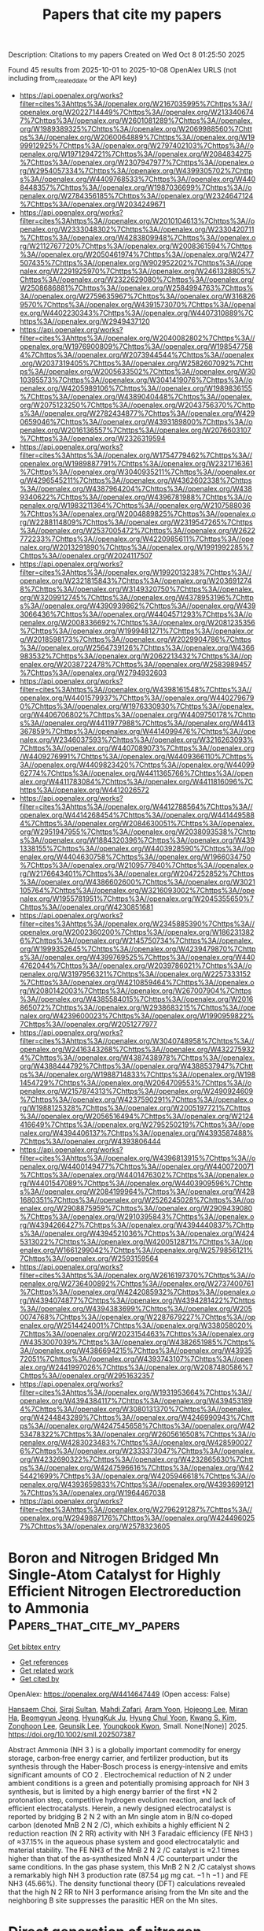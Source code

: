 #+TITLE: Papers that cite my papers
Description: Citations to my papers
Created on Wed Oct  8 01:25:50 2025

Found 45 results from 2025-10-01 to 2025-10-08
OpenAlex URLS (not including from_created_date or the API key)
- [[https://api.openalex.org/works?filter=cites%3Ahttps%3A//openalex.org/W2167035995%7Chttps%3A//openalex.org/W2022714449%7Chttps%3A//openalex.org/W2133406747%7Chttps%3A//openalex.org/W2601081289%7Chttps%3A//openalex.org/W1989389325%7Chttps%3A//openalex.org/W2069988560%7Chttps%3A//openalex.org/W2060064889%7Chttps%3A//openalex.org/W1999912925%7Chttps%3A//openalex.org/W2797402103%7Chttps%3A//openalex.org/W1971294721%7Chttps%3A//openalex.org/W2084834275%7Chttps%3A//openalex.org/W2307947977%7Chttps%3A//openalex.org/W2954057334%7Chttps%3A//openalex.org/W4399305702%7Chttps%3A//openalex.org/W4409768533%7Chttps%3A//openalex.org/W4408448357%7Chttps%3A//openalex.org/W1987036699%7Chttps%3A//openalex.org/W2784356185%7Chttps%3A//openalex.org/W2324647124%7Chttps%3A//openalex.org/W2034249671]]
- [[https://api.openalex.org/works?filter=cites%3Ahttps%3A//openalex.org/W2010104613%7Chttps%3A//openalex.org/W2333048302%7Chttps%3A//openalex.org/W2330420711%7Chttps%3A//openalex.org/W4283809948%7Chttps%3A//openalex.org/W2112767720%7Chttps%3A//openalex.org/W2008361594%7Chttps%3A//openalex.org/W2050461974%7Chttps%3A//openalex.org/W2477507435%7Chttps%3A//openalex.org/W902952202%7Chttps%3A//openalex.org/W2291925970%7Chttps%3A//openalex.org/W2461328805%7Chttps%3A//openalex.org/W2322629080%7Chttps%3A//openalex.org/W2508686881%7Chttps%3A//openalex.org/W2584994763%7Chttps%3A//openalex.org/W2759635967%7Chttps%3A//openalex.org/W3168269570%7Chttps%3A//openalex.org/W4391573070%7Chttps%3A//openalex.org/W4402230343%7Chttps%3A//openalex.org/W4407310889%7Chttps%3A//openalex.org/W2949437120]]
- [[https://api.openalex.org/works?filter=cites%3Ahttps%3A//openalex.org/W2040082802%7Chttps%3A//openalex.org/W1976900809%7Chttps%3A//openalex.org/W1985477584%7Chttps%3A//openalex.org/W2073944544%7Chttps%3A//openalex.org/W2037319405%7Chttps%3A//openalex.org/W2582607092%7Chttps%3A//openalex.org/W2005633502%7Chttps%3A//openalex.org/W3010395573%7Chttps%3A//openalex.org/W3041419076%7Chttps%3A//openalex.org/W4205989106%7Chttps%3A//openalex.org/W1989836155%7Chttps%3A//openalex.org/W4389040448%7Chttps%3A//openalex.org/W2075123250%7Chttps%3A//openalex.org/W2043756370%7Chttps%3A//openalex.org/W2782434877%7Chttps%3A//openalex.org/W4290659046%7Chttps%3A//openalex.org/W4393189800%7Chttps%3A//openalex.org/W2016136557%7Chttps%3A//openalex.org/W2076603107%7Chttps%3A//openalex.org/W2326319594]]
- [[https://api.openalex.org/works?filter=cites%3Ahttps%3A//openalex.org/W1754779462%7Chttps%3A//openalex.org/W1989887791%7Chttps%3A//openalex.org/W2321716361%7Chttps%3A//openalex.org/W3040935211%7Chttps%3A//openalex.org/W4296545211%7Chttps%3A//openalex.org/W4362602338%7Chttps%3A//openalex.org/W4387964204%7Chttps%3A//openalex.org/W4389340622%7Chttps%3A//openalex.org/W4396781988%7Chttps%3A//openalex.org/W1983211364%7Chttps%3A//openalex.org/W2107588036%7Chttps%3A//openalex.org/W2004889825%7Chttps%3A//openalex.org/W2288114809%7Chttps%3A//openalex.org/W2319547265%7Chttps%3A//openalex.org/W2537005472%7Chttps%3A//openalex.org/W2622772233%7Chttps%3A//openalex.org/W4220985611%7Chttps%3A//openalex.org/W2013291890%7Chttps%3A//openalex.org/W1991992285%7Chttps%3A//openalex.org/W2024117507]]
- [[https://api.openalex.org/works?filter=cites%3Ahttps%3A//openalex.org/W1992013238%7Chttps%3A//openalex.org/W2321815843%7Chttps%3A//openalex.org/W2036912748%7Chttps%3A//openalex.org/W3149320750%7Chttps%3A//openalex.org/W3209912745%7Chttps%3A//openalex.org/W4378953196%7Chttps%3A//openalex.org/W4390939862%7Chttps%3A//openalex.org/W4393066436%7Chttps%3A//openalex.org/W4404571293%7Chttps%3A//openalex.org/W2008336692%7Chttps%3A//openalex.org/W2081235356%7Chttps%3A//openalex.org/W1999481271%7Chttps%3A//openalex.org/W2018598173%7Chttps%3A//openalex.org/W2029904786%7Chttps%3A//openalex.org/W2564739126%7Chttps%3A//openalex.org/W4366983532%7Chttps%3A//openalex.org/W2062213432%7Chttps%3A//openalex.org/W2038722478%7Chttps%3A//openalex.org/W2583989457%7Chttps%3A//openalex.org/W2794932603]]
- [[https://api.openalex.org/works?filter=cites%3Ahttps%3A//openalex.org/W4398161548%7Chttps%3A//openalex.org/W4401579937%7Chttps%3A//openalex.org/W4402796790%7Chttps%3A//openalex.org/W1976330930%7Chttps%3A//openalex.org/W4406706802%7Chttps%3A//openalex.org/W4409750178%7Chttps%3A//openalex.org/W4411977988%7Chttps%3A//openalex.org/W4413367859%7Chttps%3A//openalex.org/W4414099476%7Chttps%3A//openalex.org/W2346037593%7Chttps%3A//openalex.org/W3216263093%7Chttps%3A//openalex.org/W4407089073%7Chttps%3A//openalex.org/W4409276991%7Chttps%3A//openalex.org/W4409366110%7Chttps%3A//openalex.org/W4409823420%7Chttps%3A//openalex.org/W4409962774%7Chttps%3A//openalex.org/W4411365766%7Chttps%3A//openalex.org/W4411783084%7Chttps%3A//openalex.org/W4411816096%7Chttps%3A//openalex.org/W4412026572]]
- [[https://api.openalex.org/works?filter=cites%3Ahttps%3A//openalex.org/W4412788564%7Chttps%3A//openalex.org/W4414268454%7Chttps%3A//openalex.org/W4414495884%7Chttps%3A//openalex.org/W2084630051%7Chttps%3A//openalex.org/W2951947955%7Chttps%3A//openalex.org/W2038093538%7Chttps%3A//openalex.org/W1884320396%7Chttps%3A//openalex.org/W4391338155%7Chttps%3A//openalex.org/W4403928590%7Chttps%3A//openalex.org/W4404630758%7Chttps%3A//openalex.org/W1966034750%7Chttps%3A//openalex.org/W2109577840%7Chttps%3A//openalex.org/W2176643401%7Chttps%3A//openalex.org/W2047252852%7Chttps%3A//openalex.org/W4386602600%7Chttps%3A//openalex.org/W3021105764%7Chttps%3A//openalex.org/W3216093002%7Chttps%3A//openalex.org/W1955781951%7Chttps%3A//openalex.org/W2045355650%7Chttps%3A//openalex.org/W4230851681]]
- [[https://api.openalex.org/works?filter=cites%3Ahttps%3A//openalex.org/W2345885390%7Chttps%3A//openalex.org/W2002360200%7Chttps%3A//openalex.org/W1862313826%7Chttps%3A//openalex.org/W2145750734%7Chttps%3A//openalex.org/W1999352645%7Chttps%3A//openalex.org/W4239479870%7Chttps%3A//openalex.org/W4399769525%7Chttps%3A//openalex.org/W4404762044%7Chttps%3A//openalex.org/W2039786021%7Chttps%3A//openalex.org/W3197956321%7Chttps%3A//openalex.org/W2257333152%7Chttps%3A//openalex.org/W4210859464%7Chttps%3A//openalex.org/W2080142003%7Chttps%3A//openalex.org/W267007904%7Chttps%3A//openalex.org/W4385584015%7Chttps%3A//openalex.org/W2016865072%7Chttps%3A//openalex.org/W2938683215%7Chttps%3A//openalex.org/W4239600023%7Chttps%3A//openalex.org/W1990959822%7Chttps%3A//openalex.org/W2051277977]]
- [[https://api.openalex.org/works?filter=cites%3Ahttps%3A//openalex.org/W3040748958%7Chttps%3A//openalex.org/W2416343268%7Chttps%3A//openalex.org/W4322759324%7Chttps%3A//openalex.org/W4387438978%7Chttps%3A//openalex.org/W4388444792%7Chttps%3A//openalex.org/W4388537947%7Chttps%3A//openalex.org/W1988714833%7Chttps%3A//openalex.org/W1981454729%7Chttps%3A//openalex.org/W2064709553%7Chttps%3A//openalex.org/W2157874313%7Chttps%3A//openalex.org/W2490924609%7Chttps%3A//openalex.org/W4237590291%7Chttps%3A//openalex.org/W1988125328%7Chttps%3A//openalex.org/W2005197721%7Chttps%3A//openalex.org/W2056516494%7Chttps%3A//openalex.org/W2124416649%7Chttps%3A//openalex.org/W2795250219%7Chttps%3A//openalex.org/W4394406137%7Chttps%3A//openalex.org/W4393587488%7Chttps%3A//openalex.org/W4393806444]]
- [[https://api.openalex.org/works?filter=cites%3Ahttps%3A//openalex.org/W4396813915%7Chttps%3A//openalex.org/W4400149477%7Chttps%3A//openalex.org/W4400720071%7Chttps%3A//openalex.org/W4401476302%7Chttps%3A//openalex.org/W4401547089%7Chttps%3A//openalex.org/W4403909596%7Chttps%3A//openalex.org/W2084199964%7Chttps%3A//openalex.org/W4281680351%7Chttps%3A//openalex.org/W2526245028%7Chttps%3A//openalex.org/W2908875959%7Chttps%3A//openalex.org/W2909439080%7Chttps%3A//openalex.org/W2910395843%7Chttps%3A//openalex.org/W4394266427%7Chttps%3A//openalex.org/W4394440837%7Chttps%3A//openalex.org/W4394521036%7Chttps%3A//openalex.org/W4245313022%7Chttps%3A//openalex.org/W4200512871%7Chttps%3A//openalex.org/W1661299042%7Chttps%3A//openalex.org/W2579856121%7Chttps%3A//openalex.org/W2593159564]]
- [[https://api.openalex.org/works?filter=cites%3Ahttps%3A//openalex.org/W2616197370%7Chttps%3A//openalex.org/W2736400892%7Chttps%3A//openalex.org/W2737400761%7Chttps%3A//openalex.org/W4242085932%7Chttps%3A//openalex.org/W4394074877%7Chttps%3A//openalex.org/W4394281422%7Chttps%3A//openalex.org/W4394383699%7Chttps%3A//openalex.org/W2050074768%7Chttps%3A//openalex.org/W2287679227%7Chttps%3A//openalex.org/W2514424001%7Chttps%3A//openalex.org/W338058020%7Chttps%3A//openalex.org/W2023154463%7Chttps%3A//openalex.org/W4353007039%7Chttps%3A//openalex.org/W4382651985%7Chttps%3A//openalex.org/W4386694215%7Chttps%3A//openalex.org/W4393572051%7Chttps%3A//openalex.org/W4393743107%7Chttps%3A//openalex.org/W2441997026%7Chttps%3A//openalex.org/W2087480586%7Chttps%3A//openalex.org/W2951632357]]
- [[https://api.openalex.org/works?filter=cites%3Ahttps%3A//openalex.org/W1931953664%7Chttps%3A//openalex.org/W4394384117%7Chttps%3A//openalex.org/W4394531894%7Chttps%3A//openalex.org/W3080131370%7Chttps%3A//openalex.org/W4244843289%7Chttps%3A//openalex.org/W4246990943%7Chttps%3A//openalex.org/W4247545658%7Chttps%3A//openalex.org/W4253478322%7Chttps%3A//openalex.org/W2605616508%7Chttps%3A//openalex.org/W4283023483%7Chttps%3A//openalex.org/W4285900276%7Chttps%3A//openalex.org/W2333373047%7Chttps%3A//openalex.org/W4232690322%7Chttps%3A//openalex.org/W4232865630%7Chttps%3A//openalex.org/W4247596616%7Chttps%3A//openalex.org/W4254421699%7Chttps%3A//openalex.org/W4205946618%7Chttps%3A//openalex.org/W4393659833%7Chttps%3A//openalex.org/W4393699121%7Chttps%3A//openalex.org/W1964467038]]
- [[https://api.openalex.org/works?filter=cites%3Ahttps%3A//openalex.org/W2796291287%7Chttps%3A//openalex.org/W2949887176%7Chttps%3A//openalex.org/W4244960257%7Chttps%3A//openalex.org/W2578323605]]

* Boron and Nitrogen Bridged Mn Single‐Atom Catalyst for Highly Efficient Nitrogen Electroreduction to Ammonia  :Papers_that_cite_my_papers:
:PROPERTIES:
:UUID: https://openalex.org/W4414647449
:TOPICS: Ammonia Synthesis and Nitrogen Reduction, Hydrogen Storage and Materials, Advanced Photocatalysis Techniques
:PUBLICATION_DATE: 2025-09-30
:END:    
    
[[elisp:(doi-add-bibtex-entry "https://doi.org/10.1002/smll.202507387")][Get bibtex entry]] 

- [[elisp:(progn (xref--push-markers (current-buffer) (point)) (oa--referenced-works "https://openalex.org/W4414647449"))][Get references]]
- [[elisp:(progn (xref--push-markers (current-buffer) (point)) (oa--related-works "https://openalex.org/W4414647449"))][Get related work]]
- [[elisp:(progn (xref--push-markers (current-buffer) (point)) (oa--cited-by-works "https://openalex.org/W4414647449"))][Get cited by]]

OpenAlex: https://openalex.org/W4414647449 (Open access: False)
    
[[https://openalex.org/A5017530107][Hansaem Choi]], [[https://openalex.org/A5020617486][Siraj Sultan]], [[https://openalex.org/A5081152871][Mahdi Zafari]], [[https://openalex.org/A5057625439][Aram Yoon]], [[https://openalex.org/A5049287614][Hojeong Lee]], [[https://openalex.org/A5065434371][Miran Ha]], [[https://openalex.org/A5055638899][Beomgyun Jeong]], [[https://openalex.org/A5082885876][HyungKuk Ju]], [[https://openalex.org/A5059522106][Hyung Chul Yoon]], [[https://openalex.org/A5100786285][Kwang S. Kim]], [[https://openalex.org/A5082813627][Zonghoon Lee]], [[https://openalex.org/A5109414116][Geunsik Lee]], [[https://openalex.org/A5064502248][Youngkook Kwon]], Small. None(None)] 2025. https://doi.org/10.1002/smll.202507387 
     
Abstract Ammonia (NH 3 ) is a globally important commodity for energy storage, carbon‐free energy carrier, and fertilizer production, but its synthesis through the Haber‐Bosch process is energy‐intensive and emits significant amounts of CO 2 . Electrochemical reduction of N 2 under ambient conditions is a green and potentially promising approach for NH 3 synthesis, but is limited by a high energy barrier of the first *N 2 protonation step, competitive hydrogen evolution reaction, and lack of efficient electrocatalysts. Herein, a newly designed electrocatalyst is reported by bridging B 2 N 2 with an Mn single atom in B/N co‐doped carbon (denoted MnB 2 N 2 /C), which exhibits a highly efficient N 2 reduction reaction (N 2 RR) activity with NH 3 Faradaic efficiency (FE NH3 ) of ≈37.15% in the aqueous phase system and good electrocatalytic and material stability. The FE NH3 of the MnB 2 N 2 /C catalyst is ≈2.1 times higher than that of the as‐synthesized MnN 4 /C counterpart under the same conditions. In the gas phase system, this MnB 2 N 2 /C catalyst shows a remarkably high NH 3 production rate (87.54 µg mg cat. −1 h −1 ) and FE NH3 (45.66%). The density functional theory (DFT) calculations revealed that the high N 2 RR to NH 3 performance arising from the Mn site and the neighboring B site suppresses the parasitic HER on the Mn sites.    

    

* Direct generation of nitrogen-centered radicals via non-covalent interaction between Cu complexes and BiVO4 photoanodes  :Papers_that_cite_my_papers:
:PROPERTIES:
:UUID: https://openalex.org/W4414652534
:TOPICS: Advanced Photocatalysis Techniques, Gas Sensing Nanomaterials and Sensors, Perovskite Materials and Applications
:PUBLICATION_DATE: 2025-09-30
:END:    
    
[[elisp:(doi-add-bibtex-entry "https://doi.org/10.1038/s41467-025-63670-1")][Get bibtex entry]] 

- [[elisp:(progn (xref--push-markers (current-buffer) (point)) (oa--referenced-works "https://openalex.org/W4414652534"))][Get references]]
- [[elisp:(progn (xref--push-markers (current-buffer) (point)) (oa--related-works "https://openalex.org/W4414652534"))][Get related work]]
- [[elisp:(progn (xref--push-markers (current-buffer) (point)) (oa--cited-by-works "https://openalex.org/W4414652534"))][Get cited by]]

OpenAlex: https://openalex.org/W4414652534 (Open access: True)
    
[[https://openalex.org/A5011792053][Lei Wu]], [[https://openalex.org/A5053108737][Kun Dang]], [[https://openalex.org/A5075413341][Qiaozhen Li]], [[https://openalex.org/A5012899479][Yi Xu]], [[https://openalex.org/A5100649612][Yuchao Zhang]], [[https://openalex.org/A5032690227][Jincai Zhao]], Nature Communications. 16(1)] 2025. https://doi.org/10.1038/s41467-025-63670-1 
     
No abstract    

    

* Cluster expansion-accelerated exploration of the surface structure properties of a PdPtAg ternary alloy for the oxygen reduction reaction across the compositional space  :Papers_that_cite_my_papers:
:PROPERTIES:
:UUID: https://openalex.org/W4414673957
:TOPICS: Electrocatalysts for Energy Conversion, Catalytic Processes in Materials Science, Machine Learning in Materials Science
:PUBLICATION_DATE: 2025-01-01
:END:    
    
[[elisp:(doi-add-bibtex-entry "https://doi.org/10.1039/d5ra05089h")][Get bibtex entry]] 

- [[elisp:(progn (xref--push-markers (current-buffer) (point)) (oa--referenced-works "https://openalex.org/W4414673957"))][Get references]]
- [[elisp:(progn (xref--push-markers (current-buffer) (point)) (oa--related-works "https://openalex.org/W4414673957"))][Get related work]]
- [[elisp:(progn (xref--push-markers (current-buffer) (point)) (oa--cited-by-works "https://openalex.org/W4414673957"))][Get cited by]]

OpenAlex: https://openalex.org/W4414673957 (Open access: True)
    
[[https://openalex.org/A5044762742][Minghao Hua]], [[https://openalex.org/A5100386629][Shuo Li]], [[https://openalex.org/A5052797422][Xuelei Tian]], [[https://openalex.org/A5074213404][Xiaohang Lin]], [[https://openalex.org/A5101666498][Guoxiang Li]], RSC Advances. 15(43)] 2025. https://doi.org/10.1039/d5ra05089h 
     
The amount and distribution of dopant metals Pt and Pd in the ternary alloy Pd/Pt/Ag can be controlled by adjusting the temperature; the atomic distribution can be observed using the cluster expansion with Monte Carlo simulations.    

    

* Cl-adsorbed Cu(111)/H2O interface selectively realizes electrochemical CO2 reduction towards C2H4 product: Mechanistic understanding  :Papers_that_cite_my_papers:
:PROPERTIES:
:UUID: https://openalex.org/W4414674832
:TOPICS: CO2 Reduction Techniques and Catalysts, Ionic liquids properties and applications, Advanced Thermoelectric Materials and Devices
:PUBLICATION_DATE: 2025-09-01
:END:    
    
[[elisp:(doi-add-bibtex-entry "https://doi.org/10.1016/j.cclet.2025.111920")][Get bibtex entry]] 

- [[elisp:(progn (xref--push-markers (current-buffer) (point)) (oa--referenced-works "https://openalex.org/W4414674832"))][Get references]]
- [[elisp:(progn (xref--push-markers (current-buffer) (point)) (oa--related-works "https://openalex.org/W4414674832"))][Get related work]]
- [[elisp:(progn (xref--push-markers (current-buffer) (point)) (oa--cited-by-works "https://openalex.org/W4414674832"))][Get cited by]]

OpenAlex: https://openalex.org/W4414674832 (Open access: False)
    
[[https://openalex.org/A5108046659][Lihui Ou]], [[https://openalex.org/A5055550076][Z. Y. Liu]], [[https://openalex.org/A5016348855][Dai‐Huo Liu]], [[https://openalex.org/A5011762197][Zhi Zhang]], Chinese Chemical Letters. None(None)] 2025. https://doi.org/10.1016/j.cclet.2025.111920 
     
No abstract    

    

* Design of MOF-derived porous N-doped carbon-supported Co-RuSe2 via microwave-triggered in situ foaming for efficient alkaline oxygen evolution  :Papers_that_cite_my_papers:
:PROPERTIES:
:UUID: https://openalex.org/W4414679663
:TOPICS: Electrocatalysts for Energy Conversion, Catalytic Processes in Materials Science, Supercapacitor Materials and Fabrication
:PUBLICATION_DATE: 2025-09-01
:END:    
    
[[elisp:(doi-add-bibtex-entry "https://doi.org/10.1016/j.apsusc.2025.164759")][Get bibtex entry]] 

- [[elisp:(progn (xref--push-markers (current-buffer) (point)) (oa--referenced-works "https://openalex.org/W4414679663"))][Get references]]
- [[elisp:(progn (xref--push-markers (current-buffer) (point)) (oa--related-works "https://openalex.org/W4414679663"))][Get related work]]
- [[elisp:(progn (xref--push-markers (current-buffer) (point)) (oa--cited-by-works "https://openalex.org/W4414679663"))][Get cited by]]

OpenAlex: https://openalex.org/W4414679663 (Open access: False)
    
[[https://openalex.org/A5101532554][Xinyu Zhu]], [[https://openalex.org/A5038903476][Minghao Fang]], [[https://openalex.org/A5026501882][M.K. Han]], [[https://openalex.org/A5101399094][Shujie Yang]], [[https://openalex.org/A5106550001][Yanghong Li]], [[https://openalex.org/A5113346280][Meiling Zhan]], [[https://openalex.org/A5050219680][Bozhi Yang]], [[https://openalex.org/A5060775281][Shaorou Ke]], [[https://openalex.org/A5101827628][Xin Li]], [[https://openalex.org/A5038903476][Minghao Fang]], Applied Surface Science. None(None)] 2025. https://doi.org/10.1016/j.apsusc.2025.164759 
     
No abstract    

    

* Cu Nanoclusters and Rh Single-Atom-Modified N-Doped Carbon for Electroreduction of Nitrate to Ammonia  :Papers_that_cite_my_papers:
:PROPERTIES:
:UUID: https://openalex.org/W4414689140
:TOPICS: Ammonia Synthesis and Nitrogen Reduction, Advanced Photocatalysis Techniques, Caching and Content Delivery
:PUBLICATION_DATE: 2025-10-01
:END:    
    
[[elisp:(doi-add-bibtex-entry "https://doi.org/10.1021/acs.inorgchem.5c03508")][Get bibtex entry]] 

- [[elisp:(progn (xref--push-markers (current-buffer) (point)) (oa--referenced-works "https://openalex.org/W4414689140"))][Get references]]
- [[elisp:(progn (xref--push-markers (current-buffer) (point)) (oa--related-works "https://openalex.org/W4414689140"))][Get related work]]
- [[elisp:(progn (xref--push-markers (current-buffer) (point)) (oa--cited-by-works "https://openalex.org/W4414689140"))][Get cited by]]

OpenAlex: https://openalex.org/W4414689140 (Open access: False)
    
[[https://openalex.org/A5102990156][W. H. Dai]], [[https://openalex.org/A5110839294][Yahan Fang]], [[https://openalex.org/A5002884743][Junfeng Huang]], [[https://openalex.org/A5115694727][Zhongwei Wang]], [[https://openalex.org/A5100402628][Jian Li]], [[https://openalex.org/A5060247892][Mudong Tu]], [[https://openalex.org/A5081634583][Huijiao Wang]], [[https://openalex.org/A5023206544][Jun Yang]], [[https://openalex.org/A5018390453][Cailing Xu]], [[https://openalex.org/A5100344258][Hua Li]], Inorganic Chemistry. None(None)] 2025. https://doi.org/10.1021/acs.inorgchem.5c03508 
     
To tackle the pressing issue of nitrate (NO3–) pollution in wastewater and simultaneously convert it into ammonia (NH3), Cu nanocluster-modified Rhodium (Rh) single atoms anchored on N-doped carbon were synthesized via pyrolysis of a zeolitic imidazolate framework-8 (ZIF-8) precursor and applied to the electrochemical reduction of nitrate at a low concentration. Structural characterizations (X-ray powder diffractometer (XRD), high-angle annular dark-field scanning transmission electron microscopy (HAADF-STEM), and X-ray photoelectron spectroscopy (XPS)) confirmed the coexistence of Rh single atoms and Cu nanoclusters as well as their strong electronic interactions. Mechanistic investigations revealed that Rh sites enhanced *H generation via water dissociation and promoted NO3– adsorption, thereby facilitating *H transfer and subsequent hydrogenation steps. As a result, the optimized Cu97.5Rh2.5/NC catalyst exhibited outstanding NO3–RR performance, with a Faradaic efficiency (FE) of 84.53%, an NH3 yield rate of 1252.22 μg·h–1 mgcat–1 at −1.0 V vs reversible hydrogen electrode (RHE), an NH3 selectivity of 89.13% at −1.0 V vs RHE, and a NO3– conversion rate of 93.34% at −1.1 V vs RHE. This work presents a rational design for atom-economical catalysts, enabling sustainable NH3 electrosynthesis from nitrate-laden wastewater and reducing effluent NO3––N to meet World Health Organization (WHO) drinking water standards.    

    

* Rational Pathways Tuning Facilitates Photoelectrochemical Upcycling of Nitrite to Ammonia Using CuPd Nanoalloy on GaN/Si Photocathode  :Papers_that_cite_my_papers:
:PROPERTIES:
:UUID: https://openalex.org/W4414689575
:TOPICS: Ammonia Synthesis and Nitrogen Reduction, Advanced Photocatalysis Techniques, Caching and Content Delivery
:PUBLICATION_DATE: 2025-10-01
:END:    
    
[[elisp:(doi-add-bibtex-entry "https://doi.org/10.1021/acs.est.5c04038")][Get bibtex entry]] 

- [[elisp:(progn (xref--push-markers (current-buffer) (point)) (oa--referenced-works "https://openalex.org/W4414689575"))][Get references]]
- [[elisp:(progn (xref--push-markers (current-buffer) (point)) (oa--related-works "https://openalex.org/W4414689575"))][Get related work]]
- [[elisp:(progn (xref--push-markers (current-buffer) (point)) (oa--cited-by-works "https://openalex.org/W4414689575"))][Get cited by]]

OpenAlex: https://openalex.org/W4414689575 (Open access: False)
    
[[https://openalex.org/A5064078142][Kejian Li]], [[https://openalex.org/A5034998760][Tianyin Qiu]], [[https://openalex.org/A5077024166][Bingxing Zhang]], [[https://openalex.org/A5109786556][Zhengwei Ye]], [[https://openalex.org/A5005426309][Jan Paul Menzel]], [[https://openalex.org/A5005809281][Wan Jae Dong]], [[https://openalex.org/A5037138199][Yuyang Pan]], [[https://openalex.org/A5044261094][Songtao Tang]], [[https://openalex.org/A5083398956][Zhuoran Long]], [[https://openalex.org/A5089129603][Víctor S. Batista]], [[https://openalex.org/A5070775523][Zetian Mi]], Environmental Science & Technology. None(None)] 2025. https://doi.org/10.1021/acs.est.5c04038 
     
Solar-driven photoelectrochemical conversion of nitrite to ammonia represents a sustainable yet unexplored approach for environmental remediation and resource recovery. Here, we demonstrate that Cu5Pd1 alloy nanoparticles, integrated with vertically grown GaN nanowires on an n+-p Si photocathode (Cu5Pd1/GaN/Si), enable highly efficient and selective nitrite reduction to ammonia. This photoelectrode achieves a Faradaic efficiency of 99.7% for NH3, with a yield rate of 162.2 μmol h–1 cm–2 and a nearly 100% selectivity. Additionally, the Cu5Pd1/GaN/Si photoelectrode maintains robust performance in the presence of various anions and can effectively remove ∼98% of nitrite even at low concentrations. Density functional theory calculations, supported by in situ spectroscopic techniques, reveal that Cu–Pd alloying fundamentally alters the nitrite reduction mechanisms. Unlike the *NOH-mediated pathway on Cu and Pd, which can lead to competing N2 formation, the CuPd alloy preferentially stabilizes the *NHO intermediate, making NH3 production thermodynamically preferred and highly selective. These findings highlight that a rational electrocatalyst design can effectively tune reaction pathways to enhance both the efficiency and selectivity of photoelectrocatalytic nitrite upcycling.    

    

* Photocatalytic water splitting for hydrogen generation  :Papers_that_cite_my_papers:
:PROPERTIES:
:UUID: https://openalex.org/W4414697017
:TOPICS: Advanced Photocatalysis Techniques, Ammonia Synthesis and Nitrogen Reduction, TiO2 Photocatalysis and Solar Cells
:PUBLICATION_DATE: 2025-01-01
:END:    
    
[[elisp:(doi-add-bibtex-entry "https://doi.org/10.1016/b978-0-443-34088-8.00009-4")][Get bibtex entry]] 

- [[elisp:(progn (xref--push-markers (current-buffer) (point)) (oa--referenced-works "https://openalex.org/W4414697017"))][Get references]]
- [[elisp:(progn (xref--push-markers (current-buffer) (point)) (oa--related-works "https://openalex.org/W4414697017"))][Get related work]]
- [[elisp:(progn (xref--push-markers (current-buffer) (point)) (oa--cited-by-works "https://openalex.org/W4414697017"))][Get cited by]]

OpenAlex: https://openalex.org/W4414697017 (Open access: False)
    
[[https://openalex.org/A5056051379][Alexandra C. Iacoban]], [[https://openalex.org/A5044501182][Florentina Neaţu]], [[https://openalex.org/A5073048529][Ştefan Neaţu]], [[https://openalex.org/A5060608225][Mihaela Florea]], Elsevier eBooks. None(None)] 2025. https://doi.org/10.1016/b978-0-443-34088-8.00009-4 
     
No abstract    

    

* Iron–Water Interface at Different Electrochemical Conditions  :Papers_that_cite_my_papers:
:PROPERTIES:
:UUID: https://openalex.org/W4414697622
:TOPICS: Electrochemical Analysis and Applications, Electrocatalysts for Energy Conversion, Corrosion Behavior and Inhibition
:PUBLICATION_DATE: 2025-10-01
:END:    
    
[[elisp:(doi-add-bibtex-entry "https://doi.org/10.1021/acs.jpcc.5c04170")][Get bibtex entry]] 

- [[elisp:(progn (xref--push-markers (current-buffer) (point)) (oa--referenced-works "https://openalex.org/W4414697622"))][Get references]]
- [[elisp:(progn (xref--push-markers (current-buffer) (point)) (oa--related-works "https://openalex.org/W4414697622"))][Get related work]]
- [[elisp:(progn (xref--push-markers (current-buffer) (point)) (oa--cited-by-works "https://openalex.org/W4414697622"))][Get cited by]]

OpenAlex: https://openalex.org/W4414697622 (Open access: True)
    
[[https://openalex.org/A5040299239][Adenilson Felipe Sousa Silva]], [[https://openalex.org/A5012370105][Dídac A. Fenoll]], [[https://openalex.org/A5079504767][Mariona Sodupe]], [[https://openalex.org/A5060454967][Luis Rodríguez‐Santiago]], [[https://openalex.org/A5085094334][Xavier Solans‐Monfort]], The Journal of Physical Chemistry C. None(None)] 2025. https://doi.org/10.1021/acs.jpcc.5c04170 
     
No abstract    

    

* Grain boundary segregation engineering in high-entropy multiphase alloys for overall water splitting at ultra-high current density  :Papers_that_cite_my_papers:
:PROPERTIES:
:UUID: https://openalex.org/W4414698900
:TOPICS: High Entropy Alloys Studies, High-Temperature Coating Behaviors, Advanced materials and composites
:PUBLICATION_DATE: 2025-10-01
:END:    
    
[[elisp:(doi-add-bibtex-entry "https://doi.org/10.1016/j.apcatb.2025.126035")][Get bibtex entry]] 

- [[elisp:(progn (xref--push-markers (current-buffer) (point)) (oa--referenced-works "https://openalex.org/W4414698900"))][Get references]]
- [[elisp:(progn (xref--push-markers (current-buffer) (point)) (oa--related-works "https://openalex.org/W4414698900"))][Get related work]]
- [[elisp:(progn (xref--push-markers (current-buffer) (point)) (oa--cited-by-works "https://openalex.org/W4414698900"))][Get cited by]]

OpenAlex: https://openalex.org/W4414698900 (Open access: False)
    
[[https://openalex.org/A5003933582][Yifan Cui]], [[https://openalex.org/A5115695476][Yonghui Wang]], [[https://openalex.org/A5101842385][Bo Li]], [[https://openalex.org/A5035339024][Yu Sui]], [[https://openalex.org/A5100367416][Gang Wang]], [[https://openalex.org/A5016851260][Juntao Huo]], [[https://openalex.org/A5110670970][Jianhua Li]], [[https://openalex.org/A5051853002][Jia‐Qi Huang]], [[https://openalex.org/A5017820853][Yan Du]], [[https://openalex.org/A5062452759][Zhen‐Qiang Yu]], [[https://openalex.org/A5048402838][Jianfei Sun]], [[https://openalex.org/A5052513858][Sida Jiang]], Applied Catalysis B Environment and Energy. None(None)] 2025. https://doi.org/10.1016/j.apcatb.2025.126035 
     
No abstract    

    

* Topological Luttinger-semimetal CoAs3 dye-sensitized photocatalyst for efficient solar hydrogen evolution  :Papers_that_cite_my_papers:
:PROPERTIES:
:UUID: https://openalex.org/W4414700634
:TOPICS: Advanced Photocatalysis Techniques, Electrocatalysts for Energy Conversion, Copper-based nanomaterials and applications
:PUBLICATION_DATE: 2025-10-01
:END:    
    
[[elisp:(doi-add-bibtex-entry "https://doi.org/10.1038/s41467-025-63843-y")][Get bibtex entry]] 

- [[elisp:(progn (xref--push-markers (current-buffer) (point)) (oa--referenced-works "https://openalex.org/W4414700634"))][Get references]]
- [[elisp:(progn (xref--push-markers (current-buffer) (point)) (oa--related-works "https://openalex.org/W4414700634"))][Get related work]]
- [[elisp:(progn (xref--push-markers (current-buffer) (point)) (oa--cited-by-works "https://openalex.org/W4414700634"))][Get cited by]]

OpenAlex: https://openalex.org/W4414700634 (Open access: True)
    
[[https://openalex.org/A5101949864][Yuan Cao]], [[https://openalex.org/A5101047613][Han Zhuo]], [[https://openalex.org/A5028957884][Rui Song]], [[https://openalex.org/A5111070502][Yuqi Liu]], [[https://openalex.org/A5018996493][Shucai Xia]], [[https://openalex.org/A5100744954][Xinlei Zhang]], [[https://openalex.org/A5022810195][Jing Leng]], [[https://openalex.org/A5002726455][Changhao Wang]], [[https://openalex.org/A5034703343][Wenliang Zhu]], [[https://openalex.org/A5101744310][Yin Yu]], [[https://openalex.org/A5101107337][Xiaomin Tian]], [[https://openalex.org/A5083870128][Jiaqi He]], [[https://openalex.org/A5067180501][Yu Zou]], [[https://openalex.org/A5068469114][Yi Ma]], [[https://openalex.org/A5015751649][Jianzhi Gao]], [[https://openalex.org/A5016131986][Chuanyao Zhou]], [[https://openalex.org/A5113553393][Feng Song]], [[https://openalex.org/A5113932451][Wei Huang]], [[https://openalex.org/A5068211089][Minghu Pan]], Nature Communications. 16(1)] 2025. https://doi.org/10.1038/s41467-025-63843-y  ([[https://www.nature.com/articles/s41467-025-63843-y.pdf][pdf]])
     
Solar-driven photocatalytic water splitting is a process for hydrogen production from a renewable source. The practical implementation of this technology is limited by the low conversion efficiency of the hydrogen evolution reaction under visible light and the insufficient long-term stability of photocatalysts. Here we demonstrate a dye (Eosin Y)-sensitized photocatalyst for efficient hydrogen production. The topological semimetal CoAs3 achieves a hydrogen production rate of 2688 μmol h−1 g−1 (λ ≥ 420 nm) and an apparent quantum efficiency of 15.2% at λ = 500 nm. Efficient photocatalytic activity is attributed to the electronic properties of CoAs3, which facilitate electron transfer at the Eosin Y/CoAs3 interface, determined by transient absorption spectroscopy. Density functional theory calculations predict that CoAs3 is a Luttinger semimetal, exhibiting a quadratic band touching point near the Fermi level and an associated topological insulator gap. The carrier mobility of the material facilitates the transfer of injected electrons from the dye to active sites. Herein, we report a topological photocatalyst that exhibits enhanced stability and efficiency for solar hydrogen production. Developing photocatalysts from earth-abundant materials is crucial for sustainable solar hydrogen production, yet challenges in efficiency and stability persist. Here, the authors report that the topological semimetal cobalt triarsenide functions as an active and durable platform for this reaction.    

    

* Lost Data in Electron Microscopy  :Papers_that_cite_my_papers:
:PROPERTIES:
:UUID: https://openalex.org/W4414701117
:TOPICS: Machine Learning in Materials Science, Electron and X-Ray Spectroscopy Techniques, Advanced Electron Microscopy Techniques and Applications
:PUBLICATION_DATE: 2025-10-01
:END:    
    
[[elisp:(doi-add-bibtex-entry "https://doi.org/10.3390/chemistry7050160")][Get bibtex entry]] 

- [[elisp:(progn (xref--push-markers (current-buffer) (point)) (oa--referenced-works "https://openalex.org/W4414701117"))][Get references]]
- [[elisp:(progn (xref--push-markers (current-buffer) (point)) (oa--related-works "https://openalex.org/W4414701117"))][Get related work]]
- [[elisp:(progn (xref--push-markers (current-buffer) (point)) (oa--cited-by-works "https://openalex.org/W4414701117"))][Get cited by]]

OpenAlex: https://openalex.org/W4414701117 (Open access: True)
    
[[https://openalex.org/A5054286757][Н. М. Иванова]], [[https://openalex.org/A5047280120][Alexey S. Kashin]], [[https://openalex.org/A5053135866][Valentine P. Ananikov]], Chemistry. 7(5)] 2025. https://doi.org/10.3390/chemistry7050160  ([[https://www.mdpi.com/2624-8549/7/5/160/pdf?version=1759314227][pdf]])
     
The goal of this study is to estimate the amount of lost data in electron microscopy and to analyze the extent to which experimentally acquired images are utilized in peer-reviewed scientific publications. Analysis of the number of images taken on electron microscopes at a core user facility and the number of images subsequently included in peer-reviewed scientific journals revealed low efficiency of data utilization. Up to around 90% of electron microscopy data generated during routine instrument operation can remain unused. Of the more than 150,000 electron microscopy images evaluated in this study, only approximately 3500 (just over 2%) were made available in publications. For the analyzed dataset, the amount of lost data in electron microscopy can be estimated as >90% (in terms of data being recorded but not being published in peer-reviewed literature). On the one hand, these results highlight a shortcoming in the optimal use of microscopy images; on the other hand, they indicate the existence of a large pool of electron microscopy data that can facilitate research in data science and the development of AI-based projects. The considerations important to unlock the potential of lost data are discussed in the present article.    

    

* Synergistic Enhancement of β-NiOOH Electrocatalytic Oxygen Evolution Reaction Performance through Transition Metal Atom Doping and Vacancy Modulating  :Papers_that_cite_my_papers:
:PROPERTIES:
:UUID: https://openalex.org/W4414706162
:TOPICS: Electrocatalysts for Energy Conversion, Electrochemical Analysis and Applications, Fuel Cells and Related Materials
:PUBLICATION_DATE: 2025-10-01
:END:    
    
[[elisp:(doi-add-bibtex-entry "https://doi.org/10.1016/j.electacta.2025.147485")][Get bibtex entry]] 

- [[elisp:(progn (xref--push-markers (current-buffer) (point)) (oa--referenced-works "https://openalex.org/W4414706162"))][Get references]]
- [[elisp:(progn (xref--push-markers (current-buffer) (point)) (oa--related-works "https://openalex.org/W4414706162"))][Get related work]]
- [[elisp:(progn (xref--push-markers (current-buffer) (point)) (oa--cited-by-works "https://openalex.org/W4414706162"))][Get cited by]]

OpenAlex: https://openalex.org/W4414706162 (Open access: False)
    
[[https://openalex.org/A5113578823][Chenghuan Zhong]], [[https://openalex.org/A5100324945][Dawei Li]], [[https://openalex.org/A5086859517][Shimao Xie]], [[https://openalex.org/A5080059087][Pengcheng Yang]], [[https://openalex.org/A5083344602][Jiao Teng]], [[https://openalex.org/A5110419492][Yeyun Kang]], [[https://openalex.org/A5030963316][Jianfeng Tang]], [[https://openalex.org/A5089395588][Hua Lin]], [[https://openalex.org/A5100427241][Chunmei Li]], Electrochimica Acta. None(None)] 2025. https://doi.org/10.1016/j.electacta.2025.147485 
     
No abstract    

    

* Strain-modulated photocatalytic hydrogen production and storage capacity analysis of Li2S monolayer: A DFT approach  :Papers_that_cite_my_papers:
:PROPERTIES:
:UUID: https://openalex.org/W4414706471
:TOPICS: Advanced Photocatalysis Techniques, 2D Materials and Applications, MXene and MAX Phase Materials
:PUBLICATION_DATE: 2025-09-01
:END:    
    
[[elisp:(doi-add-bibtex-entry "https://doi.org/10.1016/j.surfin.2025.107772")][Get bibtex entry]] 

- [[elisp:(progn (xref--push-markers (current-buffer) (point)) (oa--referenced-works "https://openalex.org/W4414706471"))][Get references]]
- [[elisp:(progn (xref--push-markers (current-buffer) (point)) (oa--related-works "https://openalex.org/W4414706471"))][Get related work]]
- [[elisp:(progn (xref--push-markers (current-buffer) (point)) (oa--cited-by-works "https://openalex.org/W4414706471"))][Get cited by]]

OpenAlex: https://openalex.org/W4414706471 (Open access: False)
    
[[https://openalex.org/A5026759423][Abdul Rehman]], [[https://openalex.org/A5047048265][Ghulam Nabi]], [[https://openalex.org/A5022335947][S.S.A. Gillani]], [[https://openalex.org/A5055705654][‏Abdullah K. Alanazi]], [[https://openalex.org/A5038871466][M. Shakil‎]], Surfaces and Interfaces. None(None)] 2025. https://doi.org/10.1016/j.surfin.2025.107772 
     
No abstract    

    

* Hammett-Inspired Product Baseline for Data-Efficient Δ-ML in Chemical Space  :Papers_that_cite_my_papers:
:PROPERTIES:
:UUID: https://openalex.org/W4414706768
:TOPICS: Machine Learning in Materials Science, Innovative Microfluidic and Catalytic Techniques Innovation, Fault Detection and Control Systems
:PUBLICATION_DATE: 2025-09-30
:END:    
    
[[elisp:(doi-add-bibtex-entry "https://doi.org/10.1021/acs.jctc.5c00848")][Get bibtex entry]] 

- [[elisp:(progn (xref--push-markers (current-buffer) (point)) (oa--referenced-works "https://openalex.org/W4414706768"))][Get references]]
- [[elisp:(progn (xref--push-markers (current-buffer) (point)) (oa--related-works "https://openalex.org/W4414706768"))][Get related work]]
- [[elisp:(progn (xref--push-markers (current-buffer) (point)) (oa--cited-by-works "https://openalex.org/W4414706768"))][Get cited by]]

OpenAlex: https://openalex.org/W4414706768 (Open access: False)
    
[[https://openalex.org/A5098535081][V. Diana Rakotonirina]], [[https://openalex.org/A5013796389][Marco Bragato]], [[https://openalex.org/A5065581694][Guido Falk von Rudorff]], [[https://openalex.org/A5088793872][O. Anatole von Lilienfeld]], Journal of Chemical Theory and Computation. None(None)] 2025. https://doi.org/10.1021/acs.jctc.5c00848 
     
Data-hungry machine learning methods have become a new standard to efficiently navigate chemical compound space for molecular and materials design and discovery. Due to the severe scarcity and cost of high-quality experimental or synthetic simulated training data, however, data-acquisition costs can be considerable. Relying on reasonably accurate approximate legacy baseline labels with low computational complexity represents one of the most effective strategies to curb data-needs, e.g. through Δ-, transfer-, or multifidelity learning. A surprisingly effective and data-efficient baseline model is presented in the form of a generic coarse-graining Hammett-inspired product (HIP) Ansatz, generalizing the empirical Hammett equation toward arbitrary systems and properties. Numerical evidence for the applicability of HIP includes solvation free energies of molecules, formation energies of quaternary elpasolite crystals, carbon adsorption energies on heterogeneous catalytic surfaces, HOMO-LUMO gaps of metallorganic complexes, activation energies for SN2 reactions, and catalyst-substrate binding energies in cross-coupling reactions. After calibration on the same training sets, HIP yields an effective baseline for improved Δ-machine learning models with superior data-efficiency when compared to previously introduced specialized domain-specific models.    

    

* Cracking the code of CO2 Photoreduction: Band engineering in BN for methane selectivity  :Papers_that_cite_my_papers:
:PROPERTIES:
:UUID: https://openalex.org/W4414711805
:TOPICS: 2D Materials and Applications, Advanced Photocatalysis Techniques, Graphene research and applications
:PUBLICATION_DATE: 2025-09-01
:END:    
    
[[elisp:(doi-add-bibtex-entry "https://doi.org/10.1016/j.cej.2025.169071")][Get bibtex entry]] 

- [[elisp:(progn (xref--push-markers (current-buffer) (point)) (oa--referenced-works "https://openalex.org/W4414711805"))][Get references]]
- [[elisp:(progn (xref--push-markers (current-buffer) (point)) (oa--related-works "https://openalex.org/W4414711805"))][Get related work]]
- [[elisp:(progn (xref--push-markers (current-buffer) (point)) (oa--cited-by-works "https://openalex.org/W4414711805"))][Get cited by]]

OpenAlex: https://openalex.org/W4414711805 (Open access: False)
    
[[https://openalex.org/A5100297487][Zhen Ge]], [[https://openalex.org/A5009988050][Pengxin Pu]], [[https://openalex.org/A5038092047][Haisong Feng]], [[https://openalex.org/A5101477553][Mengjie Yu]], [[https://openalex.org/A5053929645][Guanyi Zhang]], [[https://openalex.org/A5007836409][Tianyong Liu]], [[https://openalex.org/A5044055665][Xin Song]], [[https://openalex.org/A5108994830][Shiquan Zhao]], [[https://openalex.org/A5100761846][Lei Wang]], [[https://openalex.org/A5017313282][Yusen Yang]], [[https://openalex.org/A5102538720][Yibo Dou]], [[https://openalex.org/A5084055697][Min Wei]], [[https://openalex.org/A5100327576][Xin Zhang]], Chemical Engineering Journal. None(None)] 2025. https://doi.org/10.1016/j.cej.2025.169071 
     
No abstract    

    

* Synergistic Enhancement of Hydrogen Evolution Reaction by Bio-surfactant and Visible Light in Alkaline Water Electrolysis  :Papers_that_cite_my_papers:
:PROPERTIES:
:UUID: https://openalex.org/W4414715324
:TOPICS: Electrocatalysts for Energy Conversion, Electrochemical Analysis and Applications, Microbial Fuel Cells and Bioremediation
:PUBLICATION_DATE: 2025-09-01
:END:    
    
[[elisp:(doi-add-bibtex-entry "https://doi.org/10.1016/j.cep.2025.110567")][Get bibtex entry]] 

- [[elisp:(progn (xref--push-markers (current-buffer) (point)) (oa--referenced-works "https://openalex.org/W4414715324"))][Get references]]
- [[elisp:(progn (xref--push-markers (current-buffer) (point)) (oa--related-works "https://openalex.org/W4414715324"))][Get related work]]
- [[elisp:(progn (xref--push-markers (current-buffer) (point)) (oa--cited-by-works "https://openalex.org/W4414715324"))][Get cited by]]

OpenAlex: https://openalex.org/W4414715324 (Open access: False)
    
[[https://openalex.org/A5036676919][Mardi Santoso]], [[https://openalex.org/A5024201891][Azizan Ahmad]], [[https://openalex.org/A5119800165][David Fernando Sinurat]], [[https://openalex.org/A5028792419][Nurkholis Hamidi]], [[https://openalex.org/A5017858892][Purnami Purnami]], Chemical Engineering and Processing - Process Intensification. None(None)] 2025. https://doi.org/10.1016/j.cep.2025.110567 
     
No abstract    

    

* Ligand modulation of active interfaces to promote photoelectrochemical water splitting  :Papers_that_cite_my_papers:
:PROPERTIES:
:UUID: https://openalex.org/W4414723458
:TOPICS: Advanced Photocatalysis Techniques, Electrocatalysts for Energy Conversion, Copper-based nanomaterials and applications
:PUBLICATION_DATE: 2025-10-01
:END:    
    
[[elisp:(doi-add-bibtex-entry "https://doi.org/10.1016/j.jcis.2025.139126")][Get bibtex entry]] 

- [[elisp:(progn (xref--push-markers (current-buffer) (point)) (oa--referenced-works "https://openalex.org/W4414723458"))][Get references]]
- [[elisp:(progn (xref--push-markers (current-buffer) (point)) (oa--related-works "https://openalex.org/W4414723458"))][Get related work]]
- [[elisp:(progn (xref--push-markers (current-buffer) (point)) (oa--cited-by-works "https://openalex.org/W4414723458"))][Get cited by]]

OpenAlex: https://openalex.org/W4414723458 (Open access: False)
    
[[https://openalex.org/A5100648945][Meihua Li]], [[https://openalex.org/A5091707904][Lan Yao]], [[https://openalex.org/A5100766936][Xu Li]], [[https://openalex.org/A5104315237][Jingjing Quan]], [[https://openalex.org/A5092451845][Saqib Mujtaba]], [[https://openalex.org/A5100398939][Chenglong Li]], [[https://openalex.org/A5103959035][Xingming Ning]], [[https://openalex.org/A5100326681][Pei Chen]], [[https://openalex.org/A5051299829][Zhongwei An]], [[https://openalex.org/A5072486181][Xinbing Chen]], Journal of Colloid and Interface Science. None(None)] 2025. https://doi.org/10.1016/j.jcis.2025.139126 
     
No abstract    

    

* Enhanced catalytic activity by topological flat bands at the charge neutrality point  :Papers_that_cite_my_papers:
:PROPERTIES:
:UUID: https://openalex.org/W4414727590
:TOPICS: 2D Materials and Applications, Graphene research and applications, Advanced Chemical Physics Studies
:PUBLICATION_DATE: 2025-10-01
:END:    
    
[[elisp:(doi-add-bibtex-entry "https://doi.org/10.1103/56zz-7kwp")][Get bibtex entry]] 

- [[elisp:(progn (xref--push-markers (current-buffer) (point)) (oa--referenced-works "https://openalex.org/W4414727590"))][Get references]]
- [[elisp:(progn (xref--push-markers (current-buffer) (point)) (oa--related-works "https://openalex.org/W4414727590"))][Get related work]]
- [[elisp:(progn (xref--push-markers (current-buffer) (point)) (oa--cited-by-works "https://openalex.org/W4414727590"))][Get cited by]]

OpenAlex: https://openalex.org/W4414727590 (Open access: False)
    
[[https://openalex.org/A5103010529][Yang Song]], [[https://openalex.org/A5008520970][Wen‐Han Dong]], [[https://openalex.org/A5101919492][Jie Yang]], [[https://openalex.org/A5100702702][Ziyuan Liu]], [[https://openalex.org/A5101623982][Mengxi Liu]], [[https://openalex.org/A5013444381][Jia Zhu]], [[https://openalex.org/A5018032683][Shixuan Du]], [[https://openalex.org/A5100415265][Feng Liu]], [[https://openalex.org/A5000376998][Lizhi Zhang]], Physical review. B./Physical review. B. 112(15)] 2025. https://doi.org/10.1103/56zz-7kwp 
     
No abstract    

    

* How Electrolyte pH Affects the Oxygen Reduction Reaction  :Papers_that_cite_my_papers:
:PROPERTIES:
:UUID: https://openalex.org/W4414731738
:TOPICS: Fuel Cells and Related Materials, Electrochemical sensors and biosensors, Advanced battery technologies research
:PUBLICATION_DATE: 2025-10-01
:END:    
    
[[elisp:(doi-add-bibtex-entry "https://doi.org/10.1021/jacs.5c14208")][Get bibtex entry]] 

- [[elisp:(progn (xref--push-markers (current-buffer) (point)) (oa--referenced-works "https://openalex.org/W4414731738"))][Get references]]
- [[elisp:(progn (xref--push-markers (current-buffer) (point)) (oa--related-works "https://openalex.org/W4414731738"))][Get related work]]
- [[elisp:(progn (xref--push-markers (current-buffer) (point)) (oa--cited-by-works "https://openalex.org/W4414731738"))][Get cited by]]

OpenAlex: https://openalex.org/W4414731738 (Open access: False)
    
[[https://openalex.org/A5030622040][Jay T. Bender]], [[https://openalex.org/A5071284998][Rohan Yuri Sanspeur]], [[https://openalex.org/A5119366206][Nicolas Bueno Ponce]], [[https://openalex.org/A5106990669][Angel E. Valles]], [[https://openalex.org/A5106990670][Alyssa K. Uvodich]], [[https://openalex.org/A5077085087][Delia J. Milliron]], [[https://openalex.org/A5003442464][John R. Kitchin]], [[https://openalex.org/A5018687349][Joaquin Resasco]], Journal of the American Chemical Society. None(None)] 2025. https://doi.org/10.1021/jacs.5c14208 
     
Electrolyte pH is known to affect catalytic activity and selectivity for the oxygen reduction reaction (ORR). But a clear understanding of why ORR rates respond more strongly to pH over certain catalysts than others has not been developed. Here, we propose that pH effects on the ORR result from electric field induced changes in the binding energies of intermediates involved in kinetically relevant elementary steps. For strongly binding metals (Pt, Ir, Ru, and Pd), whose rates are limited by the proton-coupled electron transfer (PCET) step to form *OOH or remove adsorbed OH (*OH), ORR rates are weakly affected by electrolyte pH. This behavior is observed because the binding energies of the reaction intermediates in these steps are minimally affected by electric field strength. The weak pH dependence is most pronounced for Pt, which shows essentially identical rates in acidic and alkaline electrolytes. For weakly binding metals (Au, Ag), whose rates are limited by non-PCET O2 adsorption, ORR rates increase significantly when moving from acidic to alkaline electrolytes. This strong pH dependence results from the stabilization of adsorbed O2 by the increasingly negative electric field present at the catalyst surface under alkaline conditions. We argue that modifying electrolyte pH does not change the rate-determining elementary step for the ORR, but does decrease the apparent activation barrier for O2 adsorption over weakly binding catalysts. These arguments are substantiated by a combination of experimental kinetic studies and atomistic simulations.    

    

* A morphotropic phase boundary in MA1−xFAxPbI3: linking structure, dynamics, and electronic properties  :Papers_that_cite_my_papers:
:PROPERTIES:
:UUID: https://openalex.org/W4414746328
:TOPICS: Perovskite Materials and Applications, Quantum Dots Synthesis And Properties, Advanced Thermoelectric Materials and Devices
:PUBLICATION_DATE: 2025-10-02
:END:    
    
[[elisp:(doi-add-bibtex-entry "https://doi.org/10.1038/s41467-025-64526-4")][Get bibtex entry]] 

- [[elisp:(progn (xref--push-markers (current-buffer) (point)) (oa--referenced-works "https://openalex.org/W4414746328"))][Get references]]
- [[elisp:(progn (xref--push-markers (current-buffer) (point)) (oa--related-works "https://openalex.org/W4414746328"))][Get related work]]
- [[elisp:(progn (xref--push-markers (current-buffer) (point)) (oa--cited-by-works "https://openalex.org/W4414746328"))][Get cited by]]

OpenAlex: https://openalex.org/W4414746328 (Open access: True)
    
[[https://openalex.org/A5119178693][Tobias Hainer]], [[https://openalex.org/A5039387793][Erik Fransson]], [[https://openalex.org/A5073987848][Sangita Dutta]], [[https://openalex.org/A5081702682][Julia Wiktor]], [[https://openalex.org/A5062333252][Paul Erhart]], Nature Communications. 16(1)] 2025. https://doi.org/10.1038/s41467-025-64526-4 
     
Abstract Understanding the phase behavior of mixed-cation halide perovskites is critical for optimizing their structural stability and optoelectronic performance. Here, we map the phase diagram of MA 1− x FA x PbI 3 using a machine-learned interatomic potential in molecular dynamics simulations. We identify a morphotropic phase boundary (MPB) at approximately 27% FA content, delineating the transition between out-of-phase and in-phase octahedral tilt patterns. Phonon mode projections reveal that this transition coincides with a mode crossover composition, where the free energy landscapes of the M and R phonon modes become nearly degenerate. This results in nanoscale layered structures with alternating tilt patterns, suggesting minimal interface energy between competing phases. Our results provide a systematic and consistent description of this important system, complementing earlier partial and sometimes conflicting experimental assessments. Furthermore, density functional theory calculations show that band edge fluctuations peak near the MPB, indicating an enhancement of electron-phonon coupling and dynamic disorder effects. These findings establish a direct link between phonon dynamics, phase behavior, and electronic structure, providing a further composition-driven pathway for tailoring the optoelectronic properties of perovskite materials. By demonstrating that phonon overdamping serves as a hallmark of the MPB, our study offers insights into the design principles for stable, high-performance perovskite solar cells.    

    

* Separation-free artificial photosynthesis of concentrated hydrogen peroxide and value-added fuels over Ta atomic sites  :Papers_that_cite_my_papers:
:PROPERTIES:
:UUID: https://openalex.org/W4414747567
:TOPICS: Electrocatalysts for Energy Conversion, Catalytic Processes in Materials Science, Copper-based nanomaterials and applications
:PUBLICATION_DATE: 2025-10-02
:END:    
    
[[elisp:(doi-add-bibtex-entry "https://doi.org/10.1038/s41467-025-63838-9")][Get bibtex entry]] 

- [[elisp:(progn (xref--push-markers (current-buffer) (point)) (oa--referenced-works "https://openalex.org/W4414747567"))][Get references]]
- [[elisp:(progn (xref--push-markers (current-buffer) (point)) (oa--related-works "https://openalex.org/W4414747567"))][Get related work]]
- [[elisp:(progn (xref--push-markers (current-buffer) (point)) (oa--cited-by-works "https://openalex.org/W4414747567"))][Get cited by]]

OpenAlex: https://openalex.org/W4414747567 (Open access: True)
    
[[https://openalex.org/A5111609545][Hao Tan]], [[https://openalex.org/A5047600031][Peng Zhou]], [[https://openalex.org/A5113821329][Yu Gu]], [[https://openalex.org/A5015013360][Youxing Liu]], [[https://openalex.org/A5014698348][Wenxing Chen]], [[https://openalex.org/A5101815816][Hongyu Guo]], [[https://openalex.org/A5016381663][Fangxu Lin]], [[https://openalex.org/A5086433793][Heng Luo]], [[https://openalex.org/A5100957274][Xiaoqing Cao]], [[https://openalex.org/A5100783047][Lingyou Zeng]], [[https://openalex.org/A5001987994][Mingchuan Luo]], [[https://openalex.org/A5069379580][Shaojun Guo]], Nature Communications. 16(1)] 2025. https://doi.org/10.1038/s41467-025-63838-9 
     
No abstract    

    

* Density-Potential Functional Theoretic (DPFT) Schemes of Modeling Reactive Solid–Liquid Interfaces  :Papers_that_cite_my_papers:
:PROPERTIES:
:UUID: https://openalex.org/W4414757050
:TOPICS: Spectroscopy and Quantum Chemical Studies, Electrostatics and Colloid Interactions, Advanced Thermodynamics and Statistical Mechanics
:PUBLICATION_DATE: 2025-10-02
:END:    
    
[[elisp:(doi-add-bibtex-entry "https://doi.org/10.1021/acsphyschemau.5c00071")][Get bibtex entry]] 

- [[elisp:(progn (xref--push-markers (current-buffer) (point)) (oa--referenced-works "https://openalex.org/W4414757050"))][Get references]]
- [[elisp:(progn (xref--push-markers (current-buffer) (point)) (oa--related-works "https://openalex.org/W4414757050"))][Get related work]]
- [[elisp:(progn (xref--push-markers (current-buffer) (point)) (oa--cited-by-works "https://openalex.org/W4414757050"))][Get cited by]]

OpenAlex: https://openalex.org/W4414757050 (Open access: True)
    
[[https://openalex.org/A5034088772][X. Wang]], [[https://openalex.org/A5052713328][Jun Huang]], ACS Physical Chemistry Au. None(None)] 2025. https://doi.org/10.1021/acsphyschemau.5c00071 
     
No abstract    

    

* Enhanced water splitting performance in passivated Co-doping of LNS-TiO2 homojunctions  :Papers_that_cite_my_papers:
:PROPERTIES:
:UUID: https://openalex.org/W4414767807
:TOPICS: Advanced Photocatalysis Techniques, TiO2 Photocatalysis and Solar Cells, Semiconductor materials and devices
:PUBLICATION_DATE: 2025-10-01
:END:    
    
[[elisp:(doi-add-bibtex-entry "https://doi.org/10.1016/j.apsusc.2025.164791")][Get bibtex entry]] 

- [[elisp:(progn (xref--push-markers (current-buffer) (point)) (oa--referenced-works "https://openalex.org/W4414767807"))][Get references]]
- [[elisp:(progn (xref--push-markers (current-buffer) (point)) (oa--related-works "https://openalex.org/W4414767807"))][Get related work]]
- [[elisp:(progn (xref--push-markers (current-buffer) (point)) (oa--cited-by-works "https://openalex.org/W4414767807"))][Get cited by]]

OpenAlex: https://openalex.org/W4414767807 (Open access: False)
    
[[https://openalex.org/A5070040215][R.J. Zhang]], [[https://openalex.org/A5101957772][Siwei Dong]], [[https://openalex.org/A5057745808][Nan Mu]], [[https://openalex.org/A5075490921][R. R. Xu]], [[https://openalex.org/A5052363865][Yanyu Liu]], [[https://openalex.org/A5111050866][Wei Zhou]], Applied Surface Science. None(None)] 2025. https://doi.org/10.1016/j.apsusc.2025.164791 
     
No abstract    

    

* Enhancing Synergistic Interactions Among Metal Atoms Through S Doping for Efficient Oxygen Evolution Reaction  :Papers_that_cite_my_papers:
:PROPERTIES:
:UUID: https://openalex.org/W4414771032
:TOPICS: Electrocatalysts for Energy Conversion, Fuel Cells and Related Materials, Machine Learning in Materials Science
:PUBLICATION_DATE: 2025-10-03
:END:    
    
[[elisp:(doi-add-bibtex-entry "https://doi.org/10.1007/s10562-025-05198-z")][Get bibtex entry]] 

- [[elisp:(progn (xref--push-markers (current-buffer) (point)) (oa--referenced-works "https://openalex.org/W4414771032"))][Get references]]
- [[elisp:(progn (xref--push-markers (current-buffer) (point)) (oa--related-works "https://openalex.org/W4414771032"))][Get related work]]
- [[elisp:(progn (xref--push-markers (current-buffer) (point)) (oa--cited-by-works "https://openalex.org/W4414771032"))][Get cited by]]

OpenAlex: https://openalex.org/W4414771032 (Open access: False)
    
[[https://openalex.org/A5030087663][Shengjie Jiang]], [[https://openalex.org/A5100758612][Qi Wang]], [[https://openalex.org/A5100963405][Gonggang Sun]], [[https://openalex.org/A5101437397][Xinbao Li]], Catalysis Letters. 155(11)] 2025. https://doi.org/10.1007/s10562-025-05198-z 
     
No abstract    

    

* Uncoordinated Single‐Site Ru Confined in Spinel Co3O4 Lattice for High‐Performance and Low‐Cost PEM Water Electrolysis  :Papers_that_cite_my_papers:
:PROPERTIES:
:UUID: https://openalex.org/W4414773684
:TOPICS: Electrocatalysts for Energy Conversion, Fuel Cells and Related Materials, Advanced battery technologies research
:PUBLICATION_DATE: 2025-10-02
:END:    
    
[[elisp:(doi-add-bibtex-entry "https://doi.org/10.1002/adfm.202516742")][Get bibtex entry]] 

- [[elisp:(progn (xref--push-markers (current-buffer) (point)) (oa--referenced-works "https://openalex.org/W4414773684"))][Get references]]
- [[elisp:(progn (xref--push-markers (current-buffer) (point)) (oa--related-works "https://openalex.org/W4414773684"))][Get related work]]
- [[elisp:(progn (xref--push-markers (current-buffer) (point)) (oa--cited-by-works "https://openalex.org/W4414773684"))][Get cited by]]

OpenAlex: https://openalex.org/W4414773684 (Open access: False)
    
[[https://openalex.org/A5016828667][Chengli Rong]], [[https://openalex.org/A5112855892][He‐Lin Zhuang]], [[https://openalex.org/A5065503752][Qian He]], [[https://openalex.org/A5059473992][Qian Sun]], [[https://openalex.org/A5079233581][Sicheng Wu]], [[https://openalex.org/A5100450254][Jun Chen]], [[https://openalex.org/A5087862339][Zhongkang Han]], [[https://openalex.org/A5046268649][Chuan Zhao]], Advanced Functional Materials. None(None)] 2025. https://doi.org/10.1002/adfm.202516742 
     
Abstract Ruthenium‐based catalysts have emerged as cost‐effective and active alternatives to iridium‐based materials for acidic oxygen evolution reaction (OER) in proton exchange membrane (PEM) water electrolysis. However, their widespread application is constrained by poor stability under high current densities. Herein, an uncoordinated single‐site Ru catalyst embedded within spinel Co 3 O 4 lattice is developed, delivering a current density of 3.0 A cm − 2 at 2.02 V with an ultra‐low loading of 13.8 µg Ru cm − 2 and excellent durability over 300 h at 0.7 A cm − 2 . Notably, a low energy consumption of 46.1 kW h kg −1 H 2 with an ultralow noble metal cost of 2.1 $ m − 2 is achieved, far exceeding commercial RuO 2 (48.6 kW h kg − 1 H 2 and 2280 $ m − 2 ) and most reported Ir‐based catalysts. In situ spectroscopy and theoretical simulations reveal strong electronic metal–support interactions (EMSI) between Ru single site and Co 3 O 4 effectively modulate the Ru electronic structure and simultaneously activate adjacent Co sites, lowering the OER energy barrier for activity enhancement. Additionally, the EMSI imparts the catalyst with redox reversibility and structural flexibility, mitigating subsurface oxygen loss and suppressing over‐oxidation and dissolution of both Ru and Co for sustaining stability. This work provides a promising design strategy for advanced Ru‐based catalysts as promising alternatives to IrO 2 for PEM water electrolysis.    

    

* Boosting and stabilizing oxygen evolution reaction through Ru single atoms anchored amorphous NiMoOx electrocatalyst  :Papers_that_cite_my_papers:
:PROPERTIES:
:UUID: https://openalex.org/W4414779347
:TOPICS: Electrocatalysts for Energy Conversion, Electrochemical Analysis and Applications, Advanced Memory and Neural Computing
:PUBLICATION_DATE: 2025-10-03
:END:    
    
[[elisp:(doi-add-bibtex-entry "https://doi.org/10.1038/s41467-025-63870-9")][Get bibtex entry]] 

- [[elisp:(progn (xref--push-markers (current-buffer) (point)) (oa--referenced-works "https://openalex.org/W4414779347"))][Get references]]
- [[elisp:(progn (xref--push-markers (current-buffer) (point)) (oa--related-works "https://openalex.org/W4414779347"))][Get related work]]
- [[elisp:(progn (xref--push-markers (current-buffer) (point)) (oa--cited-by-works "https://openalex.org/W4414779347"))][Get cited by]]

OpenAlex: https://openalex.org/W4414779347 (Open access: True)
    
[[https://openalex.org/A5077566735][J Li]], [[https://openalex.org/A5100559157][Yiming Zhu]], [[https://openalex.org/A5078990931][Changyuan Li]], [[https://openalex.org/A5100401617][Qian Zhang]], [[https://openalex.org/A5064010494][Ju Rong]], [[https://openalex.org/A5100611041][Shuxiang Guo]], [[https://openalex.org/A5085058884][Nicolás Alonso‐Vante]], [[https://openalex.org/A5101653643][Long Yang]], [[https://openalex.org/A5002916831][Min‐Hsin Yeh]], [[https://openalex.org/A5078062437][Wei‐Hsiang Huang]], [[https://openalex.org/A5101538393][Xiaohua Yu]], [[https://openalex.org/A5051663103][Hongfei Cheng]], [[https://openalex.org/A5060759067][Jiwei Ma]], Nature Communications. 16(1)] 2025. https://doi.org/10.1038/s41467-025-63870-9 
     
No abstract    

    

* Nickel Mesh Modified with Electrodeposited Graphene Oxide for Electrooxidation of Ethanol and Bioethanol in Alkaline Media‐ Toward Stable and Noble Metal‐Free Electrodes for Direct Ethanol Fuel Cells (DEFCs)  :Papers_that_cite_my_papers:
:PROPERTIES:
:UUID: https://openalex.org/W4414780037
:TOPICS: Fuel Cells and Related Materials, Electrocatalysts for Energy Conversion, Supercapacitor Materials and Fabrication
:PUBLICATION_DATE: 2025-10-03
:END:    
    
[[elisp:(doi-add-bibtex-entry "https://doi.org/10.1002/adsu.202500905")][Get bibtex entry]] 

- [[elisp:(progn (xref--push-markers (current-buffer) (point)) (oa--referenced-works "https://openalex.org/W4414780037"))][Get references]]
- [[elisp:(progn (xref--push-markers (current-buffer) (point)) (oa--related-works "https://openalex.org/W4414780037"))][Get related work]]
- [[elisp:(progn (xref--push-markers (current-buffer) (point)) (oa--cited-by-works "https://openalex.org/W4414780037"))][Get cited by]]

OpenAlex: https://openalex.org/W4414780037 (Open access: False)
    
[[https://openalex.org/A5040496291][Vishal Thakur]], [[https://openalex.org/A5030695246][Sweta Lal]], [[https://openalex.org/A5032399612][Sai Phani Kumar Vangala]], Advanced Sustainable Systems. None(None)] 2025. https://doi.org/10.1002/adsu.202500905 
     
Abstract This study reports the application of electrodeposited graphene oxide (GO)‐modified nickel mesh electrodes (GO@Ni‐m) as efficient electrodes for direct ethanol fuel cell (DEFC). GO@Ni‐m50 (50 cyclic voltammetry cycles) exhibited the best electrocatalytic activity, achieving a (current density ∼15.37 mA cm −2 and onset potential 0.45 V versus Hg/HgO) at 1 M ethanol in 0.1 M KOH, due to improved surface area, conductivity, excellent stability, and low charge transfer resistance (R ct ≈ 4.5 Ω·cm 2 ). The density functional theory (DFT) calculations reveal a direct mechanism of ethanol electrooxidation to acetaldehyde, at an adsorption energy of −0.77 eV on GO@Ni‐m50, due to the synergism of GO and Ni‐m. Further surface modification with iron‐nickel (FeNi) and platinum‐carbon (Pt/C) nanoparticles revealed contrasting effects with reduced current densities due to hindered electron mobility through GO layers. Next, the electrooxidation of bioethanol (derived from potato peel fermentation) resulted in a current density of >10 mA cm −2 , confirming its practical applicability in bioethanol driven alkaline fuel cells. The GO@Ni‐m50 platform demonstrates high efficiency for ethanol and bioethanol oxidation and holds promise for other biomass‐derived alcohol fuels. The future studies on enhancing long‐term durability of the electrodes can enrich their applicability in sustainable electrochemical energy conversion systems.    

    

* Surface Structure Modulation of La0.6Sr0.4CoO3 Films on SrTiO3 (001) Substrate under Electrochemical Conditions  :Papers_that_cite_my_papers:
:PROPERTIES:
:UUID: https://openalex.org/W4414787899
:TOPICS: Electronic and Structural Properties of Oxides, Magnetic and transport properties of perovskites and related materials, Advancements in Solid Oxide Fuel Cells
:PUBLICATION_DATE: 2025-10-03
:END:    
    
[[elisp:(doi-add-bibtex-entry "https://doi.org/10.1021/acsami.5c11807")][Get bibtex entry]] 

- [[elisp:(progn (xref--push-markers (current-buffer) (point)) (oa--referenced-works "https://openalex.org/W4414787899"))][Get references]]
- [[elisp:(progn (xref--push-markers (current-buffer) (point)) (oa--related-works "https://openalex.org/W4414787899"))][Get related work]]
- [[elisp:(progn (xref--push-markers (current-buffer) (point)) (oa--cited-by-works "https://openalex.org/W4414787899"))][Get cited by]]

OpenAlex: https://openalex.org/W4414787899 (Open access: True)
    
[[https://openalex.org/A5109791955][A. Fujisawa]], [[https://openalex.org/A5011707691][Xu-hui Xu]], [[https://openalex.org/A5089769628][Yuta Ishii]], [[https://openalex.org/A5039212800][Hidekazu Shimotani]], [[https://openalex.org/A5077212635][Yuta Inoue]], [[https://openalex.org/A5008278763][Yuto Miyahara]], [[https://openalex.org/A5016383117][Kohei Miyazaki]], [[https://openalex.org/A5048421926][Yusuke Wakabayashi]], ACS Applied Materials & Interfaces. None(None)] 2025. https://doi.org/10.1021/acsami.5c11807  ([[https://pubs.acs.org/doi/pdf/10.1021/acsami.5c11807?ref=article_openPDF][pdf]])
     
The surface structure of the La0.6Sr0.4CoO3 film, a typical model water-splitting catalyst, is examined under vacuum and electrochemical conditions using surface X-ray diffraction. The pristine sample has a two-unit-cell-thick strongly polarized SrCoO3 layer at the surface, and the surface termination is predominantly a CoO2 layer with apical oxygen atoms. After electrochemical treatment, the surface was covered with an additional edge-shared CoO6 double layer. The polarization in the SrCoO3 region was greatly reduced. These structural changes were accompanied by an increase in the working electrode current, suggesting a strong relationship between surface structure modulation and catalytic activity. Reversible structural modulation induced by the film's electric potential was observed and was qualitatively understood as atomic displacements caused by the local electric field and change in the Co ionic radii.    

    

* When Are Dopant d-States Free-Atom-Like? Periodic Trends and Confinement Effects in Single-Atom Alloys  :Papers_that_cite_my_papers:
:PROPERTIES:
:UUID: https://openalex.org/W4414788037
:TOPICS: Advanced Chemical Physics Studies, Machine Learning in Materials Science, Advanced Materials Characterization Techniques
:PUBLICATION_DATE: 2025-10-03
:END:    
    
[[elisp:(doi-add-bibtex-entry "https://doi.org/10.1021/jacs.5c07771")][Get bibtex entry]] 

- [[elisp:(progn (xref--push-markers (current-buffer) (point)) (oa--referenced-works "https://openalex.org/W4414788037"))][Get references]]
- [[elisp:(progn (xref--push-markers (current-buffer) (point)) (oa--related-works "https://openalex.org/W4414788037"))][Get related work]]
- [[elisp:(progn (xref--push-markers (current-buffer) (point)) (oa--cited-by-works "https://openalex.org/W4414788037"))][Get cited by]]

OpenAlex: https://openalex.org/W4414788037 (Open access: True)
    
[[https://openalex.org/A5076262561][Fabian Berger]], [[https://openalex.org/A5056513432][Angelos Michaelides]], Journal of the American Chemical Society. None(None)] 2025. https://doi.org/10.1021/jacs.5c07771  ([[https://pubs.acs.org/doi/pdf/10.1021/jacs.5c07771?ref=article_openPDF][pdf]])
     
The free-atom-like character of dopant d-states is a defining feature of single-atom alloys (SAAs), contributing to their exceptional selectivity and activity in heterogeneous catalysis. Based on reliable density functional theory (DFT) calculations for the full series of 4d transition metal (TM) dopants embedded in various hosts, we provide a unified perspective on when dopants exhibit this characteristic and how it can be tuned. Only late TM dopants exhibit the narrow, free-atom-like d-bands typically associated with SAAs, whereas early TM dopants display significantly broader d-bands that approach the width of host metal d-bands. This variation is not driven by increased dopant–host d-state mixing, which remains minimal across the series. Instead, we attribute the observed periodic trend to differences in the spatial extent of the localized dopant states and their overlap with surrounding host atoms, as well as to avoided hybridization associated with d-state filling. We further corroborate that dopant confinement, quantified by the number and proximity of surrounding host atoms, is as a key factor: more confined dopants exhibit broader d-bands, whereas less confined dopants feature narrower d-bands. Reduced dopant confinement also stabilizes high-spin configurations, enhancing spin polarization for certain 4d elements. Together, these findings offer fundamental insights into the origins of the unique electronic structure of SAAs. Building on these findings, we establish design principles for tuning dopant d-band shape and spin and illustrate how such modifications impact catalytic selectivity. The developed guidelines are also encapsulated in a machine learning model that predicts d-band widths, facilitating the rational design of SAAs.    

    

* The Integration of Magnetic Fields and Catalysts for Clean Energy Conversion  :Papers_that_cite_my_papers:
:PROPERTIES:
:UUID: https://openalex.org/W4414793182
:TOPICS: Electrocatalysts for Energy Conversion, Nanomaterials for catalytic reactions, Catalytic Processes in Materials Science
:PUBLICATION_DATE: 2025-10-03
:END:    
    
[[elisp:(doi-add-bibtex-entry "https://doi.org/10.1002/smll.202501973")][Get bibtex entry]] 

- [[elisp:(progn (xref--push-markers (current-buffer) (point)) (oa--referenced-works "https://openalex.org/W4414793182"))][Get references]]
- [[elisp:(progn (xref--push-markers (current-buffer) (point)) (oa--related-works "https://openalex.org/W4414793182"))][Get related work]]
- [[elisp:(progn (xref--push-markers (current-buffer) (point)) (oa--cited-by-works "https://openalex.org/W4414793182"))][Get cited by]]

OpenAlex: https://openalex.org/W4414793182 (Open access: False)
    
[[https://openalex.org/A5074606109][Ziyong Zhang]], [[https://openalex.org/A5042043370][Bo Feng]], [[https://openalex.org/A5075353054][Junting Sun]], [[https://openalex.org/A5100773160][Guowei Li]], [[https://openalex.org/A5085586253][Zunming Lu]], [[https://openalex.org/A5115601317][Junqiang Wang]], [[https://openalex.org/A5016851260][Juntao Huo]], Small. None(None)] 2025. https://doi.org/10.1002/smll.202501973 
     
Abstract Electrocatalysis is a crucial approach for achieving clean energy transitions, requiring highly efficient catalytic materials to expedite this process. However, overcoming the thermodynamic and kinetic constraints is key to discovering next‐generation materials that are both cost‐effective and efficient. The introduction of magnetic fields offers new opportunities for modulating the electronic structures of catalytic materials, optimizing the adsorption/desorption behavior of key intermediates, and enhancing catalytic efficiency. This review starts with the fundamental principles of classical electrocatalytic reactions, and revisits the main mechanisms by which magnetic fields affect magnetic catalytic materials and electrocatalytic systems, including magneto‐thermal effects, magnetohydrodynamic effects, and spin‐selective effects. Focusing on amorphous materials, topological materials, and metal oxides, the review highlights the design of magnetic catalytic materials, the control of magnetic structures, and their response behaviors to external fields. Finally, it discusses the major bottlenecks facing magnetic catalysis and its potential applications in other important small molecule catalytic transformations. This review provides a new perspective for understanding the essence of magnetic field chemistry and accelerating the development of catalytic materials aimed at applications.    

    

* Surface microenvironment regulation of nitrogen-doped carbon via deep eutectic solvent for enhanced oxygen reaction kinetics in zinc-air batteries  :Papers_that_cite_my_papers:
:PROPERTIES:
:UUID: https://openalex.org/W4414797360
:TOPICS: Advanced battery technologies research, Electrocatalysts for Energy Conversion, Advanced Battery Materials and Technologies
:PUBLICATION_DATE: 2025-10-01
:END:    
    
[[elisp:(doi-add-bibtex-entry "https://doi.org/10.1016/j.ces.2025.122738")][Get bibtex entry]] 

- [[elisp:(progn (xref--push-markers (current-buffer) (point)) (oa--referenced-works "https://openalex.org/W4414797360"))][Get references]]
- [[elisp:(progn (xref--push-markers (current-buffer) (point)) (oa--related-works "https://openalex.org/W4414797360"))][Get related work]]
- [[elisp:(progn (xref--push-markers (current-buffer) (point)) (oa--cited-by-works "https://openalex.org/W4414797360"))][Get cited by]]

OpenAlex: https://openalex.org/W4414797360 (Open access: False)
    
[[https://openalex.org/A5052577780][Guowei Hao]], [[https://openalex.org/A5100396117][Peng Wang]], [[https://openalex.org/A5110258866][D. Yuhui Deng]], [[https://openalex.org/A5101707474][Wei Zhang]], [[https://openalex.org/A5101189315][Suqin Wu]], [[https://openalex.org/A5100417595][Wenhao Zhang]], [[https://openalex.org/A5100600422][Henan Li]], [[https://openalex.org/A5100654141][Li Xu]], Chemical Engineering Science. None(None)] 2025. https://doi.org/10.1016/j.ces.2025.122738 
     
No abstract    

    

* Revealing How Acid Sites Enhance the Electrocatalytic Glycerol Oxidation Performance on Pt Loaded Zeolite‐Carbon Composite Materials  :Papers_that_cite_my_papers:
:PROPERTIES:
:UUID: https://openalex.org/W4414812358
:TOPICS: Electrocatalysts for Energy Conversion, Catalytic Processes in Materials Science, Catalysis for Biomass Conversion
:PUBLICATION_DATE: 2025-10-04
:END:    
    
[[elisp:(doi-add-bibtex-entry "https://doi.org/10.1002/adma.202511220")][Get bibtex entry]] 

- [[elisp:(progn (xref--push-markers (current-buffer) (point)) (oa--referenced-works "https://openalex.org/W4414812358"))][Get references]]
- [[elisp:(progn (xref--push-markers (current-buffer) (point)) (oa--related-works "https://openalex.org/W4414812358"))][Get related work]]
- [[elisp:(progn (xref--push-markers (current-buffer) (point)) (oa--cited-by-works "https://openalex.org/W4414812358"))][Get cited by]]

OpenAlex: https://openalex.org/W4414812358 (Open access: True)
    
[[https://openalex.org/A5039178664][Ju Ye Kim]], [[https://openalex.org/A5065772460][S.Y. No]], [[https://openalex.org/A5086204851][Jinwoo Hwang]], [[https://openalex.org/A5038904380][M.H. Yoo]], [[https://openalex.org/A5021849320][Hak‐Ju Lee]], [[https://openalex.org/A5029836229][Youngbi Kim]], [[https://openalex.org/A5100337301][Youngmin Kim]], [[https://openalex.org/A5100430383][Yong Tae Kim]], [[https://openalex.org/A5081834489][Jeong‐Chul Kim]], [[https://openalex.org/A5033014275][Jeong Woo Han]], [[https://openalex.org/A5102897696][Kyoungsoo Kim]], [[https://openalex.org/A5007705659][Hyung Ju Kim]], Advanced Materials. None(None)] 2025. https://doi.org/10.1002/adma.202511220  ([[https://onlinelibrary.wiley.com/doi/pdfdirect/10.1002/adma.202511220][pdf]])
     
Abstract The catalytic role and function of acid sites in solid acid catalysts, such as zeolites, are well understood in the context of heterogeneous catalytic reactions. But although many studies have highlighted the importance of acid sites, their catalytic effects in electrocatalytic reactions have rarely been investigated. In this work, a novel catalyst synthesis strategy is developed, integrating metal sites with acid sites for application in the electrocatalytic glycerol oxidation reaction (EGOR). Specifically, an ordered microporous carbon support containing acidic aluminum sites (AlYTC) is prepared through a nanocasting approach using a sacrificial zeolite template. Platinum (Pt) nanoclusters are then deposited onto the AlYTC support, forming a structure that exposes both acid sites and Pt nanoclusters on a zeolite‐templated 3D carbon framework (PtAlYTC). The prepared PtAlYTC catalyst demonstrates a turnover frequency (TOF, s −1 ) 30 times higher and a reaction rate () 17 times greater than those of a Pt catalyst lacking acid sites (PtYTC) in the EGOR. First‐principles density functional theory (DFT) calculations indicate that the combination of Pt sites and acidic Al sites lowers the Gibbs free energy of key reaction steps, improves charge transfer, and strengthens hydrogen adsorption, thereby significantly enhancing the catalytic performance in EGOR.    

    

* Selective Carbon Dioxide-to-Formic Acid Conversion via Composition and Vacancy Engineering of MoxNbyV1-(x+y)Se2 Alloys  :Papers_that_cite_my_papers:
:PROPERTIES:
:UUID: https://openalex.org/W4414827683
:TOPICS: CO2 Reduction Techniques and Catalysts, Catalytic Processes in Materials Science, Catalysis and Oxidation Reactions
:PUBLICATION_DATE: 2025-10-05
:END:    
    
[[elisp:(doi-add-bibtex-entry "https://doi.org/10.1007/s11814-025-00555-5")][Get bibtex entry]] 

- [[elisp:(progn (xref--push-markers (current-buffer) (point)) (oa--referenced-works "https://openalex.org/W4414827683"))][Get references]]
- [[elisp:(progn (xref--push-markers (current-buffer) (point)) (oa--related-works "https://openalex.org/W4414827683"))][Get related work]]
- [[elisp:(progn (xref--push-markers (current-buffer) (point)) (oa--cited-by-works "https://openalex.org/W4414827683"))][Get cited by]]

OpenAlex: https://openalex.org/W4414827683 (Open access: False)
    
[[https://openalex.org/A5035986760][Getasew Mulualem Zewdie]], [[https://openalex.org/A5091814323][Hong Seok Kang]], [[https://openalex.org/A5072346189][Hyeyoung Shin]], Korean Journal of Chemical Engineering. None(None)] 2025. https://doi.org/10.1007/s11814-025-00555-5 
     
No abstract    

    

* Strained-Induced Morphological Reconstruction of RuO2(110) Thin-Film Electrocatalysts  :Papers_that_cite_my_papers:
:PROPERTIES:
:UUID: https://openalex.org/W4414843702
:TOPICS: Electrocatalysts for Energy Conversion, Machine Learning in Materials Science, Electrochemical Analysis and Applications
:PUBLICATION_DATE: 2025-10-05
:END:    
    
[[elisp:(doi-add-bibtex-entry "https://doi.org/10.1021/jacs.5c08607")][Get bibtex entry]] 

- [[elisp:(progn (xref--push-markers (current-buffer) (point)) (oa--referenced-works "https://openalex.org/W4414843702"))][Get references]]
- [[elisp:(progn (xref--push-markers (current-buffer) (point)) (oa--related-works "https://openalex.org/W4414843702"))][Get related work]]
- [[elisp:(progn (xref--push-markers (current-buffer) (point)) (oa--cited-by-works "https://openalex.org/W4414843702"))][Get cited by]]

OpenAlex: https://openalex.org/W4414843702 (Open access: False)
    
[[https://openalex.org/A5085076901][Jacob Som]], [[https://openalex.org/A5011427692][Austin Jerad Reese]], [[https://openalex.org/A5114618073][Luka Mitrovic]], [[https://openalex.org/A5014991224][R. Soyoung Kim]], [[https://openalex.org/A5109626388][Shay McBride]], [[https://openalex.org/A5080926709][Swapnil Nalawade]], [[https://openalex.org/A5023215980][Shyam Aravamudhan]], [[https://openalex.org/A5027208775][Geoffroy Hautier]], [[https://openalex.org/A5087040660][Junko Yano]], [[https://openalex.org/A5066447005][Darrell G. Schlom]], [[https://openalex.org/A5065854437][Jin Suntivich]], Journal of the American Chemical Society. None(None)] 2025. https://doi.org/10.1021/jacs.5c08607 
     
Strain is a widely used strategy for electrocatalyst engineering. Overstraining, however, can lead to unintentional materials transformation. We investigate the impact of strain on the surface morphology of a rutile RuO2(110) film grown on a symmetry-matching rutile TiO2(110) substrate. When the film thickness exceeds 9 nm, the RuO2 surface relaxes by forming step edges that expose the {011} plane. Density functional theory (DFT) calculation shows that the (011) facet is among the lower energy surfaces of rutile RuO2, suggesting that this formation incurs minimal energetic penalties. In situ atomic force microscopy (AFM) shows that the film maintains the (110) structure of the terrace during electrochemistry. Inductively coupled plasma-mass spectrometry (ICP-MS) further reveals the insensitivity of the Ru dissolution to strain. Our findings show a strain-relieving pathway via surface reconstruction in RuO2(110) and provide an example of a strain-relieving mechanism that does not affect dissolution.    

    

* Spin‐State Reconfiguration and Lattice Oxygen Activation Co‐Mediated Oxygen Evolution Catalysis Pathway via Artificial Hetero‐Sites for Rechargeable Zn–Air Batteries  :Papers_that_cite_my_papers:
:PROPERTIES:
:UUID: https://openalex.org/W4414845333
:TOPICS: Electrocatalysts for Energy Conversion, Advanced battery technologies research, Advanced Photocatalysis Techniques
:PUBLICATION_DATE: 2025-10-05
:END:    
    
[[elisp:(doi-add-bibtex-entry "https://doi.org/10.1002/adfm.202514933")][Get bibtex entry]] 

- [[elisp:(progn (xref--push-markers (current-buffer) (point)) (oa--referenced-works "https://openalex.org/W4414845333"))][Get references]]
- [[elisp:(progn (xref--push-markers (current-buffer) (point)) (oa--related-works "https://openalex.org/W4414845333"))][Get related work]]
- [[elisp:(progn (xref--push-markers (current-buffer) (point)) (oa--cited-by-works "https://openalex.org/W4414845333"))][Get cited by]]

OpenAlex: https://openalex.org/W4414845333 (Open access: False)
    
[[https://openalex.org/A5066612669][Hongmei Tang]], [[https://openalex.org/A5079808010][Maohong Fan]], [[https://openalex.org/A5108909482][Lin Lv]], [[https://openalex.org/A5111676086][Gang Cheng]], [[https://openalex.org/A5083427232][Fei Han]], [[https://openalex.org/A5067816479][Junhua Zou]], [[https://openalex.org/A5054685218][Qing Gong]], [[https://openalex.org/A5057778151][Zhenxiong Huang]], [[https://openalex.org/A5100462214][Xiaoping Chen]], [[https://openalex.org/A5055701920][Bohong Chen]], [[https://openalex.org/A5007052387][Houzhao Wan]], [[https://openalex.org/A5100746692][Hao Wang]], Advanced Functional Materials. None(None)] 2025. https://doi.org/10.1002/adfm.202514933 
     
Abstract It is desirable but challenging to develop low‐cost and high‐performance electrocatalysts for the oxygen evolution reaction (OER) in zinc–air batteries (ZABs) applications. In this work, a series of cerium oxide‐coated cobalt vanadium oxide nanoplates (denoted as CVO@CeO 2 ) are prepared using different CeO 2 loadings through a facile two‐step method. Compared to bare CVO, CeO 2, and commercial RuO 2 , the CVO@CeO 2 ‐0.20 catalyst presents much higher activity toward OER in alkaline solutions. Moreover, the CVO@CeO 2 ‐0.20 also exhibits superior open‐circuit voltage and durability when utilized as the cathode in ZABs. Both theoretical calculations and experimental results disclose that the decoration of CeO 2 on CVO not only regulates the formation of high‐spin state Co 3+ , optimizing the absorbate evolution mechanism (AEM) pathway, but also activates lattice oxygen, enhancing the lattice oxide oxidation mechanism (LOM) pathway. This research presents the CVO@CeO 2 heterojunction as an excellent catalyst for the OER and proposes a promising interface‐regulated strategy for developing catalysts based on the reinforcement of AEM and LOM mechanisms.    

    

* Enhancing hydrogen evolution reaction performance of ZnIn2S4-Based single atom catalysts via surface vacancies and interlayer charge transfer  :Papers_that_cite_my_papers:
:PROPERTIES:
:UUID: https://openalex.org/W4414860439
:TOPICS: Electrocatalysts for Energy Conversion, Chalcogenide Semiconductor Thin Films, Advanced Photocatalysis Techniques
:PUBLICATION_DATE: 2025-10-01
:END:    
    
[[elisp:(doi-add-bibtex-entry "https://doi.org/10.1016/j.ijhydene.2025.151790")][Get bibtex entry]] 

- [[elisp:(progn (xref--push-markers (current-buffer) (point)) (oa--referenced-works "https://openalex.org/W4414860439"))][Get references]]
- [[elisp:(progn (xref--push-markers (current-buffer) (point)) (oa--related-works "https://openalex.org/W4414860439"))][Get related work]]
- [[elisp:(progn (xref--push-markers (current-buffer) (point)) (oa--cited-by-works "https://openalex.org/W4414860439"))][Get cited by]]

OpenAlex: https://openalex.org/W4414860439 (Open access: False)
    
[[https://openalex.org/A5100909732][Wenli Xie]], [[https://openalex.org/A5030856510][Bin Cui]], [[https://openalex.org/A5100627726][Desheng Liu]], [[https://openalex.org/A5103783994][Haicai Huang]], [[https://openalex.org/A5083167888][Chuan‐Lu Yang]], International Journal of Hydrogen Energy. 183(None)] 2025. https://doi.org/10.1016/j.ijhydene.2025.151790 
     
No abstract    

    

* Mechanistic Understanding of Laser‐Induced Defect Engineering of Anisotropic Cobalt Oxide Spinel Platelets in Water  :Papers_that_cite_my_papers:
:PROPERTIES:
:UUID: https://openalex.org/W4414866193
:TOPICS: Laser-Ablation Synthesis of Nanoparticles, High-Temperature Coating Behaviors, Transition Metal Oxide Nanomaterials
:PUBLICATION_DATE: 2025-10-05
:END:    
    
[[elisp:(doi-add-bibtex-entry "https://doi.org/10.1002/cctc.202501054")][Get bibtex entry]] 

- [[elisp:(progn (xref--push-markers (current-buffer) (point)) (oa--referenced-works "https://openalex.org/W4414866193"))][Get references]]
- [[elisp:(progn (xref--push-markers (current-buffer) (point)) (oa--related-works "https://openalex.org/W4414866193"))][Get related work]]
- [[elisp:(progn (xref--push-markers (current-buffer) (point)) (oa--cited-by-works "https://openalex.org/W4414866193"))][Get cited by]]

OpenAlex: https://openalex.org/W4414866193 (Open access: True)
    
[[https://openalex.org/A5119866224][Dana Schellenburg]], [[https://openalex.org/A5119866225][Thomas Bihnam]], [[https://openalex.org/A5094068514][Carsten Placke‐Yan]], [[https://openalex.org/A5019229511][Georg Bendt]], [[https://openalex.org/A5000457069][Oleg Prymak]], [[https://openalex.org/A5056914785][Takuma Sato]], [[https://openalex.org/A5077896577][Dylan Jennings]], [[https://openalex.org/A5118975849][Catalina Leiva‐Leroy]], [[https://openalex.org/A5100342594][Dongsheng Zhang]], [[https://openalex.org/A5050564419][Milen Nachev]], [[https://openalex.org/A5035282994][Kapil Dhaka]], [[https://openalex.org/A5017714246][F.B.S. Nkou]], [[https://openalex.org/A5074048659][Ulrich Hagemann]], [[https://openalex.org/A5009434127][Markus Heidelmann]], [[https://openalex.org/A5039258905][Stéphane Kenmoe]], [[https://openalex.org/A5004991965][Kai S. Exner]], [[https://openalex.org/A5088631999][Bernd Sures]], [[https://openalex.org/A5039691617][Martin Muhler]], [[https://openalex.org/A5020945443][Christian H. Liebscher]], [[https://openalex.org/A5077991577][Alexander Schnegg]], [[https://openalex.org/A5004351252][Stephan Schulz]], [[https://openalex.org/A5025875670][Stephan Barcikowski]], [[https://openalex.org/A5039290646][Sven Reichenberger]], ChemCatChem. None(None)] 2025. https://doi.org/10.1002/cctc.202501054  ([[https://onlinelibrary.wiley.com/doi/pdfdirect/10.1002/cctc.202501054][pdf]])
     
Abstract In this study, we employ the pulsed laser defect engineering in liquid (PUDEL) to tailor the surface properties of cobalt (II, III) oxide (Co 3 O 4 ) platelets grown in the < 111 > direction. By varying the laser intensity and pulse number, we systematically investigate the relationship between defect formation and catalytic performance in the oxygen evolution reaction (OER) and selective oxidation of two alcohols. Our results reveal that the PUDEL processing leads to the formation of lattice distortions, the gradual alteration of three different paramagnetic defect sites, a partial reduction of Co 3 O 4 , and enrichment of the Co 3 O 4 (111) surface with hydroxyl groups (*OH), which significantly enhances OER activity. Theoretical investigations confirm that optimized hydroxyl coverage is critical for determining OER activity. The observed trends in selectivity and conversion efficiency for the selective oxidation of cinnamyl alcohol (CA) and ethylene glycol (EG) suggest different reaction mechanisms. The activity trend of the selective oxidation of CA appears to follow the trend of a defect‐attributed paramagnetic species that was assigned to a surface‐near, distorted high‐spin (S = 3/2) Co 2+ . In turn, the catalytic activity and OER activity trends for the EG oxidation showed similar trends, which followed the density of a paramagnetic CoO x species observed during EPR spectroscopy. In particular, the highest OER activity and EG conversion were both found for moderate (2 PPV, ), yet not too intense PUDEL processing. Our findings establish PUDEL as a precise method for catalyst optimization, both for thermal and electro‐catalytic oxidation over defect‐enriched cobalt oxides, which enables the correlation of specific laser‐induced defects with catalytic activity trends.    

    

* Facet-Specific Nitrogen Vacancy Engineering in BaMO2N (M = Ta, Nb) for Enhanced Electrochemical Ammonia Production: Insights from First-Principles Calculations  :Papers_that_cite_my_papers:
:PROPERTIES:
:UUID: https://openalex.org/W4414871685
:TOPICS: Ammonia Synthesis and Nitrogen Reduction, MXene and MAX Phase Materials, Advanced Photocatalysis Techniques
:PUBLICATION_DATE: 2025-10-01
:END:    
    
[[elisp:(doi-add-bibtex-entry "https://doi.org/10.1016/j.mtcata.2025.100125")][Get bibtex entry]] 

- [[elisp:(progn (xref--push-markers (current-buffer) (point)) (oa--referenced-works "https://openalex.org/W4414871685"))][Get references]]
- [[elisp:(progn (xref--push-markers (current-buffer) (point)) (oa--related-works "https://openalex.org/W4414871685"))][Get related work]]
- [[elisp:(progn (xref--push-markers (current-buffer) (point)) (oa--cited-by-works "https://openalex.org/W4414871685"))][Get cited by]]

OpenAlex: https://openalex.org/W4414871685 (Open access: True)
    
[[https://openalex.org/A5088941900][Santhanamoorthi Nachimuthu]], [[https://openalex.org/A5045598200][Chenglin Chu]], [[https://openalex.org/A5102652300][Zhong-Lun Li]], [[https://openalex.org/A5021444279][Kenta Hongo]], [[https://openalex.org/A5042808676][Ryo Maezono]], [[https://openalex.org/A5082144577][Yuji Masubuchi]], [[https://openalex.org/A5037150692][Jyh‐Chiang Jiang]], Materials Today Catalysis. None(None)] 2025. https://doi.org/10.1016/j.mtcata.2025.100125 
     
No abstract    

    

* Superparamagnetic Fe–Ni mixed oxides-based electrocatalysts for enhanced alkaline oxygen evolution  :Papers_that_cite_my_papers:
:PROPERTIES:
:UUID: https://openalex.org/W4414872926
:TOPICS: Electrocatalysts for Energy Conversion, Electrochemical Analysis and Applications, Advanced battery technologies research
:PUBLICATION_DATE: 2025-10-01
:END:    
    
[[elisp:(doi-add-bibtex-entry "https://doi.org/10.1016/j.ijhydene.2025.151026")][Get bibtex entry]] 

- [[elisp:(progn (xref--push-markers (current-buffer) (point)) (oa--referenced-works "https://openalex.org/W4414872926"))][Get references]]
- [[elisp:(progn (xref--push-markers (current-buffer) (point)) (oa--related-works "https://openalex.org/W4414872926"))][Get related work]]
- [[elisp:(progn (xref--push-markers (current-buffer) (point)) (oa--cited-by-works "https://openalex.org/W4414872926"))][Get cited by]]

OpenAlex: https://openalex.org/W4414872926 (Open access: False)
    
[[https://openalex.org/A5083455317][Tabassum Taspya]], [[https://openalex.org/A5113135728][Tanvir Ahmed]], [[https://openalex.org/A5046283311][Md. Mominul Islam]], International Journal of Hydrogen Energy. None(None)] 2025. https://doi.org/10.1016/j.ijhydene.2025.151026 
     
No abstract    

    

* Determining the Potential of Maximum Entropy from Ab Initio Molecular Dynamics  :Papers_that_cite_my_papers:
:PROPERTIES:
:UUID: https://openalex.org/W4414874714
:TOPICS: Machine Learning in Materials Science, Advanced Thermodynamics and Statistical Mechanics, CO2 Reduction Techniques and Catalysts
:PUBLICATION_DATE: 2025-10-06
:END:    
    
[[elisp:(doi-add-bibtex-entry "https://doi.org/10.1002/adts.202500958")][Get bibtex entry]] 

- [[elisp:(progn (xref--push-markers (current-buffer) (point)) (oa--referenced-works "https://openalex.org/W4414874714"))][Get references]]
- [[elisp:(progn (xref--push-markers (current-buffer) (point)) (oa--related-works "https://openalex.org/W4414874714"))][Get related work]]
- [[elisp:(progn (xref--push-markers (current-buffer) (point)) (oa--cited-by-works "https://openalex.org/W4414874714"))][Get cited by]]

OpenAlex: https://openalex.org/W4414874714 (Open access: True)
    
[[https://openalex.org/A5056897205][Amanda Schramm Petersen]], [[https://openalex.org/A5001376930][T. Madsen]], [[https://openalex.org/A5091343757][Theophilus Kobina Sarpey]], [[https://openalex.org/A5111119319][Christian M. Schott]], [[https://openalex.org/A5067906129][Elena L. Gubanova]], [[https://openalex.org/A5092717559][Adrian V. Himmelreich]], [[https://openalex.org/A5082470409][Aliaksandr S. Bandarenka]], [[https://openalex.org/A5083668074][Jan Rossmeisl]], Advanced Theory and Simulations. None(None)] 2025. https://doi.org/10.1002/adts.202500958  ([[https://onlinelibrary.wiley.com/doi/pdfdirect/10.1002/adts.202500958][pdf]])
     
Abstract Understanding electrochemical interfaces at the atomic level is essential for optimizing catalytic performance in energy conversion and storage technologies. This study introduces a computational framework based on ab initio molecular dynamics (AIMD) simulations to predict the potential of maximum entropy (PME) a descriptor of electric double layer disorder and charge transfer efficiency. By integrating AIMD with the generalized computational hydrogen electrode, it is systematically investigated how electrolyte composition, cation identity, and pH effect the position of PME. The approach reproduces experimental shifts in PME for Au and Pt electrodes and provides unprecedented insights into the emergence of multiple PME values in mixed‐cation systems. The findings challenge conventional models of electrolyte structuring by revealing the presence of multiple PME values within mixed‐cation systems. This suggests a more complex interplay between cations, adsorbates, and interfacial disorder than previously assumed. The computational framework developed in this study provides a predictive tool for understanding these interactions, offering new strategies for tuning electrocatalytic activity.    

    

* Harnessing Supercooled Liquid Sulfur for Enhanced Electrochemical Performance in Nanoporous Metal-Based Lithium–Sulfur Batteries  :Papers_that_cite_my_papers:
:PROPERTIES:
:UUID: https://openalex.org/W4414857526
:TOPICS: Advanced Battery Materials and Technologies, Advancements in Battery Materials, Supercapacitor Materials and Fabrication
:PUBLICATION_DATE: 2025-10-06
:END:    
    
[[elisp:(doi-add-bibtex-entry "https://doi.org/10.1021/acsmaterialslett.5c01173")][Get bibtex entry]] 

- [[elisp:(progn (xref--push-markers (current-buffer) (point)) (oa--referenced-works "https://openalex.org/W4414857526"))][Get references]]
- [[elisp:(progn (xref--push-markers (current-buffer) (point)) (oa--related-works "https://openalex.org/W4414857526"))][Get related work]]
- [[elisp:(progn (xref--push-markers (current-buffer) (point)) (oa--cited-by-works "https://openalex.org/W4414857526"))][Get cited by]]

OpenAlex: https://openalex.org/W4414857526 (Open access: False)
    
[[https://openalex.org/A5103895886][Cong Xi]], [[https://openalex.org/A5066240034][Shuo Hao]], [[https://openalex.org/A5100320454][Xiaotong Wang]], [[https://openalex.org/A5017738174][Lei Bi]], [[https://openalex.org/A5080721664][Zejing Lin]], [[https://openalex.org/A5104324332][Chunchen Zhang]], [[https://openalex.org/A5048924452][Jiuhui Han]], ACS Materials Letters. None(None)] 2025. https://doi.org/10.1021/acsmaterialslett.5c01173 
     
No abstract    

    

* Interpretable machine learning-guided plasma catalysis for hydrogen production  :Papers_that_cite_my_papers:
:PROPERTIES:
:UUID: https://openalex.org/W4414777625
:TOPICS: Machine Learning in Materials Science, Data Quality and Management, Topic Modeling
:PUBLICATION_DATE: 2025-10-03
:END:    
    
[[elisp:(doi-add-bibtex-entry "https://doi.org/10.1038/s44286-025-00287-7")][Get bibtex entry]] 

- [[elisp:(progn (xref--push-markers (current-buffer) (point)) (oa--referenced-works "https://openalex.org/W4414777625"))][Get references]]
- [[elisp:(progn (xref--push-markers (current-buffer) (point)) (oa--related-works "https://openalex.org/W4414777625"))][Get related work]]
- [[elisp:(progn (xref--push-markers (current-buffer) (point)) (oa--cited-by-works "https://openalex.org/W4414777625"))][Get cited by]]

OpenAlex: https://openalex.org/W4414777625 (Open access: False)
    
[[https://openalex.org/A5077612360][Saleh Ahmat Ibrahim]], [[https://openalex.org/A5016554256][Shengyan Meng]], [[https://openalex.org/A5119828345][Charles Milhans]], [[https://openalex.org/A5084448778][Magda H. Barecka]], [[https://openalex.org/A5091002311][Yilang Liu]], [[https://openalex.org/A5038951945][Qiang Li]], [[https://openalex.org/A5101517293][Jiaqi Yang]], [[https://openalex.org/A5030348089][Yabing Sha]], [[https://openalex.org/A5037374247][Yanhui Yi]], [[https://openalex.org/A5072657571][Fanglin Che]], Nature Chemical Engineering. None(None)] 2025. https://doi.org/10.1038/s44286-025-00287-7 
     
No abstract    

    

* Exploring beyond experiment: generating high-quality datasets of transition metal complexes with quantum chemistry and machine learning  :Papers_that_cite_my_papers:
:PROPERTIES:
:UUID: https://openalex.org/W4414826559
:TOPICS: Machine Learning in Materials Science, Computational Drug Discovery Methods, Crystallography and molecular interactions
:PUBLICATION_DATE: 2025-10-05
:END:    
    
[[elisp:(doi-add-bibtex-entry "https://doi.org/10.1016/j.coche.2025.101189")][Get bibtex entry]] 

- [[elisp:(progn (xref--push-markers (current-buffer) (point)) (oa--referenced-works "https://openalex.org/W4414826559"))][Get references]]
- [[elisp:(progn (xref--push-markers (current-buffer) (point)) (oa--related-works "https://openalex.org/W4414826559"))][Get related work]]
- [[elisp:(progn (xref--push-markers (current-buffer) (point)) (oa--cited-by-works "https://openalex.org/W4414826559"))][Get cited by]]

OpenAlex: https://openalex.org/W4414826559 (Open access: False)
    
[[https://openalex.org/A5070530038][Jacob Toney]], [[https://openalex.org/A5053568386][Aaron Garrison]], [[https://openalex.org/A5025482903][Weiliang Luo]], [[https://openalex.org/A5114911072][R. Michel]], [[https://openalex.org/A5113217986][Sukrit Mukhopadhyay]], [[https://openalex.org/A5050671822][Heather J. Kulik]], Current Opinion in Chemical Engineering. 50(None)] 2025. https://doi.org/10.1016/j.coche.2025.101189 
     
No abstract    

    

* Graph neural networks for predicting metal–ligand coordination of transition metal complexes  :Papers_that_cite_my_papers:
:PROPERTIES:
:UUID: https://openalex.org/W4414857994
:TOPICS: Computational Drug Discovery Methods, Machine Learning in Materials Science, Crystallography and molecular interactions
:PUBLICATION_DATE: 2025-10-06
:END:    
    
[[elisp:(doi-add-bibtex-entry "https://doi.org/10.1073/pnas.2415658122")][Get bibtex entry]] 

- [[elisp:(progn (xref--push-markers (current-buffer) (point)) (oa--referenced-works "https://openalex.org/W4414857994"))][Get references]]
- [[elisp:(progn (xref--push-markers (current-buffer) (point)) (oa--related-works "https://openalex.org/W4414857994"))][Get related work]]
- [[elisp:(progn (xref--push-markers (current-buffer) (point)) (oa--cited-by-works "https://openalex.org/W4414857994"))][Get cited by]]

OpenAlex: https://openalex.org/W4414857994 (Open access: True)
    
[[https://openalex.org/A5070530038][Jacob Toney]], [[https://openalex.org/A5114911072][R. Michel]], [[https://openalex.org/A5053568386][Aaron Garrison]], [[https://openalex.org/A5009462742][Ilia Kevlishvili]], [[https://openalex.org/A5050671822][Heather J. Kulik]], Proceedings of the National Academy of Sciences. 122(41)] 2025. https://doi.org/10.1073/pnas.2415658122 
     
High-throughput virtual screening campaigns are invaluable for surveying the combinatorial space of possible transition metal complexes (TMCs), but they rely on accurate metal–ligand connectivity for meaningful results. Here, we curate a dataset of 70,069 unique ligands of known coordination from experimental structures of TMCs deposited in the Cambridge Structural Database. Using this dataset, we train separate graph neural network models to predict the total number and individual identities of ligand coordinating atoms with high accuracy and precision. Interpreting each model in terms of the learned molecular representations uncovers trends aligned with our understanding of coordination chemistry as well as chemical insights. Next, we integrate the trained models with the high-throughput screening software molSimplify and illustrate their utility by generating 1,175 TMCs and validating their geometries with density functional theory calculations. We anticipate these models will accelerate computational screening of TMCs with de novo combinations of metals and ligands in physically realistic coordination.    

    
